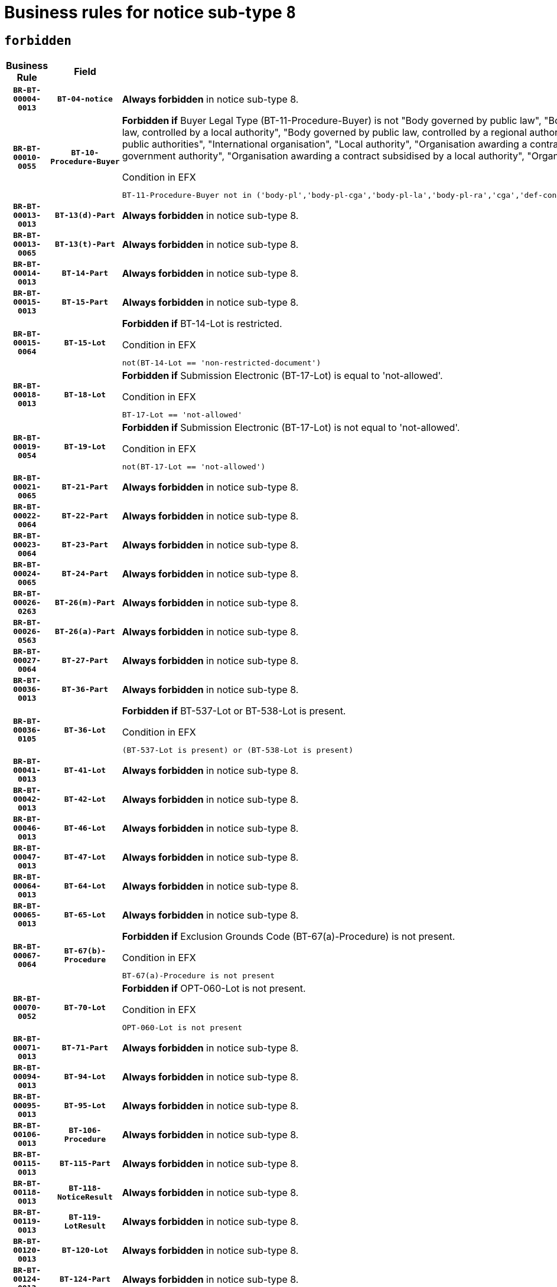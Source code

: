 = Business rules for notice sub-type `8`
:navtitle: Business Rules

== `forbidden`
[cols="<3,3,<6,>1", role="fixed-layout"]
|====
h| Business Rule h| Field h|Details h|Severity
h|`BR-BT-00004-0013`
h|`BT-04-notice`
a|

*Always forbidden* in notice sub-type 8.
|`ERROR`
h|`BR-BT-00010-0055`
h|`BT-10-Procedure-Buyer`
a|

*Forbidden if* Buyer Legal Type (BT-11-Procedure-Buyer) is not "Body governed by public law", "Body governed by public law, controlled by a central government authority", "Body governed by public law, controlled by a local authority", "Body governed by public law, controlled by a regional authority", "Central government authority", "Defence contractor", "EU institution, body or agency", "Group of public authorities", "International organisation", "Local authority", "Organisation awarding a contract subsidised by a contracting authority", "Organisation awarding a contract subsidised by a central government authority", "Organisation awarding a contract subsidised by a local authority", "Organisation awarding a contract subsidised by a regional authority" or "Regional authority".

.Condition in EFX
[source, EFX]
----
BT-11-Procedure-Buyer not in ('body-pl','body-pl-cga','body-pl-la','body-pl-ra','cga','def-cont','eu-ins-bod-ag','grp-p-aut','int-org','la','org-sub','org-sub-cga','org-sub-la','org-sub-ra','ra')
----
|`ERROR`
h|`BR-BT-00013-0013`
h|`BT-13(d)-Part`
a|

*Always forbidden* in notice sub-type 8.
|`ERROR`
h|`BR-BT-00013-0065`
h|`BT-13(t)-Part`
a|

*Always forbidden* in notice sub-type 8.
|`ERROR`
h|`BR-BT-00014-0013`
h|`BT-14-Part`
a|

*Always forbidden* in notice sub-type 8.
|`ERROR`
h|`BR-BT-00015-0013`
h|`BT-15-Part`
a|

*Always forbidden* in notice sub-type 8.
|`ERROR`
h|`BR-BT-00015-0064`
h|`BT-15-Lot`
a|

*Forbidden if* BT-14-Lot is restricted.

.Condition in EFX
[source, EFX]
----
not(BT-14-Lot == 'non-restricted-document')
----
|`ERROR`
h|`BR-BT-00018-0013`
h|`BT-18-Lot`
a|

*Forbidden if* Submission Electronic (BT-17-Lot) is equal to 'not-allowed'.

.Condition in EFX
[source, EFX]
----
BT-17-Lot == 'not-allowed'
----
|`ERROR`
h|`BR-BT-00019-0054`
h|`BT-19-Lot`
a|

*Forbidden if* Submission Electronic (BT-17-Lot) is not equal to 'not-allowed'.

.Condition in EFX
[source, EFX]
----
not(BT-17-Lot == 'not-allowed')
----
|`ERROR`
h|`BR-BT-00021-0065`
h|`BT-21-Part`
a|

*Always forbidden* in notice sub-type 8.
|`ERROR`
h|`BR-BT-00022-0064`
h|`BT-22-Part`
a|

*Always forbidden* in notice sub-type 8.
|`ERROR`
h|`BR-BT-00023-0064`
h|`BT-23-Part`
a|

*Always forbidden* in notice sub-type 8.
|`ERROR`
h|`BR-BT-00024-0065`
h|`BT-24-Part`
a|

*Always forbidden* in notice sub-type 8.
|`ERROR`
h|`BR-BT-00026-0263`
h|`BT-26(m)-Part`
a|

*Always forbidden* in notice sub-type 8.
|`ERROR`
h|`BR-BT-00026-0563`
h|`BT-26(a)-Part`
a|

*Always forbidden* in notice sub-type 8.
|`ERROR`
h|`BR-BT-00027-0064`
h|`BT-27-Part`
a|

*Always forbidden* in notice sub-type 8.
|`ERROR`
h|`BR-BT-00036-0013`
h|`BT-36-Part`
a|

*Always forbidden* in notice sub-type 8.
|`ERROR`
h|`BR-BT-00036-0105`
h|`BT-36-Lot`
a|

*Forbidden if* BT-537-Lot or BT-538-Lot is present.

.Condition in EFX
[source, EFX]
----
(BT-537-Lot is present) or (BT-538-Lot is present)
----
|`ERROR`
h|`BR-BT-00041-0013`
h|`BT-41-Lot`
a|

*Always forbidden* in notice sub-type 8.
|`ERROR`
h|`BR-BT-00042-0013`
h|`BT-42-Lot`
a|

*Always forbidden* in notice sub-type 8.
|`ERROR`
h|`BR-BT-00046-0013`
h|`BT-46-Lot`
a|

*Always forbidden* in notice sub-type 8.
|`ERROR`
h|`BR-BT-00047-0013`
h|`BT-47-Lot`
a|

*Always forbidden* in notice sub-type 8.
|`ERROR`
h|`BR-BT-00064-0013`
h|`BT-64-Lot`
a|

*Always forbidden* in notice sub-type 8.
|`ERROR`
h|`BR-BT-00065-0013`
h|`BT-65-Lot`
a|

*Always forbidden* in notice sub-type 8.
|`ERROR`
h|`BR-BT-00067-0064`
h|`BT-67(b)-Procedure`
a|

*Forbidden if* Exclusion Grounds Code (BT-67(a)-Procedure) is not present.

.Condition in EFX
[source, EFX]
----
BT-67(a)-Procedure is not present
----
|`ERROR`
h|`BR-BT-00070-0052`
h|`BT-70-Lot`
a|

*Forbidden if* OPT-060-Lot is not present.

.Condition in EFX
[source, EFX]
----
OPT-060-Lot is not present
----
|`ERROR`
h|`BR-BT-00071-0013`
h|`BT-71-Part`
a|

*Always forbidden* in notice sub-type 8.
|`ERROR`
h|`BR-BT-00094-0013`
h|`BT-94-Lot`
a|

*Always forbidden* in notice sub-type 8.
|`ERROR`
h|`BR-BT-00095-0013`
h|`BT-95-Lot`
a|

*Always forbidden* in notice sub-type 8.
|`ERROR`
h|`BR-BT-00106-0013`
h|`BT-106-Procedure`
a|

*Always forbidden* in notice sub-type 8.
|`ERROR`
h|`BR-BT-00115-0013`
h|`BT-115-Part`
a|

*Always forbidden* in notice sub-type 8.
|`ERROR`
h|`BR-BT-00118-0013`
h|`BT-118-NoticeResult`
a|

*Always forbidden* in notice sub-type 8.
|`ERROR`
h|`BR-BT-00119-0013`
h|`BT-119-LotResult`
a|

*Always forbidden* in notice sub-type 8.
|`ERROR`
h|`BR-BT-00120-0013`
h|`BT-120-Lot`
a|

*Always forbidden* in notice sub-type 8.
|`ERROR`
h|`BR-BT-00124-0013`
h|`BT-124-Part`
a|

*Always forbidden* in notice sub-type 8.
|`ERROR`
h|`BR-BT-00125-0013`
h|`BT-125(i)-Part`
a|

*Always forbidden* in notice sub-type 8.
|`ERROR`
h|`BR-BT-00130-0013`
h|`BT-130-Lot`
a|

*Forbidden if* the value chosen for BT-105-Lot is equal to 'Open'.

.Condition in EFX
[source, EFX]
----
BT-105-Procedure == 'open'
----
|`ERROR`
h|`BR-BT-00132-0013`
h|`BT-132(d)-Lot`
a|

*Always forbidden* in notice sub-type 8.
|`ERROR`
h|`BR-BT-00132-0065`
h|`BT-132(t)-Lot`
a|

*Always forbidden* in notice sub-type 8.
|`ERROR`
h|`BR-BT-00133-0013`
h|`BT-133-Lot`
a|

*Always forbidden* in notice sub-type 8.
|`ERROR`
h|`BR-BT-00134-0013`
h|`BT-134-Lot`
a|

*Always forbidden* in notice sub-type 8.
|`ERROR`
h|`BR-BT-00135-0013`
h|`BT-135-Procedure`
a|

*Always forbidden* in notice sub-type 8.
|`ERROR`
h|`BR-BT-00136-0013`
h|`BT-136-Procedure`
a|

*Always forbidden* in notice sub-type 8.
|`ERROR`
h|`BR-BT-00137-0013`
h|`BT-137-Part`
a|

*Always forbidden* in notice sub-type 8.
|`ERROR`
h|`BR-BT-00140-0063`
h|`BT-140-notice`
a|

*Forbidden if* Change Notice Version Identifier (BT-758-notice) is not present.

.Condition in EFX
[source, EFX]
----
BT-758-notice is not present
----
|`ERROR`
h|`BR-BT-00142-0013`
h|`BT-142-LotResult`
a|

*Always forbidden* in notice sub-type 8.
|`ERROR`
h|`BR-BT-00144-0013`
h|`BT-144-LotResult`
a|

*Always forbidden* in notice sub-type 8.
|`ERROR`
h|`BR-BT-00145-0013`
h|`BT-145-Contract`
a|

*Always forbidden* in notice sub-type 8.
|`ERROR`
h|`BR-BT-00150-0013`
h|`BT-150-Contract`
a|

*Always forbidden* in notice sub-type 8.
|`ERROR`
h|`BR-BT-00151-0013`
h|`BT-151-Contract`
a|

*Always forbidden* in notice sub-type 8.
|`ERROR`
h|`BR-BT-00156-0013`
h|`BT-156-NoticeResult`
a|

*Always forbidden* in notice sub-type 8.
|`ERROR`
h|`BR-BT-00160-0013`
h|`BT-160-Tender`
a|

*Always forbidden* in notice sub-type 8.
|`ERROR`
h|`BR-BT-00161-0013`
h|`BT-161-NoticeResult`
a|

*Always forbidden* in notice sub-type 8.
|`ERROR`
h|`BR-BT-00162-0013`
h|`BT-162-Tender`
a|

*Always forbidden* in notice sub-type 8.
|`ERROR`
h|`BR-BT-00163-0013`
h|`BT-163-Tender`
a|

*Always forbidden* in notice sub-type 8.
|`ERROR`
h|`BR-BT-00165-0013`
h|`BT-165-Organization-Company`
a|

*Always forbidden* in notice sub-type 8.
|`ERROR`
h|`BR-BT-00171-0013`
h|`BT-171-Tender`
a|

*Always forbidden* in notice sub-type 8.
|`ERROR`
h|`BR-BT-00191-0013`
h|`BT-191-Tender`
a|

*Always forbidden* in notice sub-type 8.
|`ERROR`
h|`BR-BT-00193-0013`
h|`BT-193-Tender`
a|

*Always forbidden* in notice sub-type 8.
|`ERROR`
h|`BR-BT-00195-0013`
h|`BT-195(BT-118)-NoticeResult`
a|

*Always forbidden* in notice sub-type 8.
|`ERROR`
h|`BR-BT-00195-0064`
h|`BT-195(BT-161)-NoticeResult`
a|

*Always forbidden* in notice sub-type 8.
|`ERROR`
h|`BR-BT-00195-0115`
h|`BT-195(BT-556)-NoticeResult`
a|

*Always forbidden* in notice sub-type 8.
|`ERROR`
h|`BR-BT-00195-0166`
h|`BT-195(BT-156)-NoticeResult`
a|

*Always forbidden* in notice sub-type 8.
|`ERROR`
h|`BR-BT-00195-0217`
h|`BT-195(BT-142)-LotResult`
a|

*Always forbidden* in notice sub-type 8.
|`ERROR`
h|`BR-BT-00195-0267`
h|`BT-195(BT-710)-LotResult`
a|

*Always forbidden* in notice sub-type 8.
|`ERROR`
h|`BR-BT-00195-0318`
h|`BT-195(BT-711)-LotResult`
a|

*Always forbidden* in notice sub-type 8.
|`ERROR`
h|`BR-BT-00195-0369`
h|`BT-195(BT-709)-LotResult`
a|

*Always forbidden* in notice sub-type 8.
|`ERROR`
h|`BR-BT-00195-0420`
h|`BT-195(BT-712)-LotResult`
a|

*Always forbidden* in notice sub-type 8.
|`ERROR`
h|`BR-BT-00195-0470`
h|`BT-195(BT-144)-LotResult`
a|

*Always forbidden* in notice sub-type 8.
|`ERROR`
h|`BR-BT-00195-0520`
h|`BT-195(BT-760)-LotResult`
a|

*Always forbidden* in notice sub-type 8.
|`ERROR`
h|`BR-BT-00195-0571`
h|`BT-195(BT-759)-LotResult`
a|

*Always forbidden* in notice sub-type 8.
|`ERROR`
h|`BR-BT-00195-0622`
h|`BT-195(BT-171)-Tender`
a|

*Always forbidden* in notice sub-type 8.
|`ERROR`
h|`BR-BT-00195-0673`
h|`BT-195(BT-193)-Tender`
a|

*Always forbidden* in notice sub-type 8.
|`ERROR`
h|`BR-BT-00195-0724`
h|`BT-195(BT-720)-Tender`
a|

*Always forbidden* in notice sub-type 8.
|`ERROR`
h|`BR-BT-00195-0775`
h|`BT-195(BT-162)-Tender`
a|

*Always forbidden* in notice sub-type 8.
|`ERROR`
h|`BR-BT-00195-0826`
h|`BT-195(BT-160)-Tender`
a|

*Always forbidden* in notice sub-type 8.
|`ERROR`
h|`BR-BT-00195-0877`
h|`BT-195(BT-163)-Tender`
a|

*Always forbidden* in notice sub-type 8.
|`ERROR`
h|`BR-BT-00195-0928`
h|`BT-195(BT-191)-Tender`
a|

*Always forbidden* in notice sub-type 8.
|`ERROR`
h|`BR-BT-00195-0979`
h|`BT-195(BT-553)-Tender`
a|

*Always forbidden* in notice sub-type 8.
|`ERROR`
h|`BR-BT-00195-1030`
h|`BT-195(BT-554)-Tender`
a|

*Always forbidden* in notice sub-type 8.
|`ERROR`
h|`BR-BT-00195-1081`
h|`BT-195(BT-555)-Tender`
a|

*Always forbidden* in notice sub-type 8.
|`ERROR`
h|`BR-BT-00195-1132`
h|`BT-195(BT-773)-Tender`
a|

*Always forbidden* in notice sub-type 8.
|`ERROR`
h|`BR-BT-00195-1183`
h|`BT-195(BT-731)-Tender`
a|

*Always forbidden* in notice sub-type 8.
|`ERROR`
h|`BR-BT-00195-1234`
h|`BT-195(BT-730)-Tender`
a|

*Always forbidden* in notice sub-type 8.
|`ERROR`
h|`BR-BT-00195-1438`
h|`BT-195(BT-09)-Procedure`
a|

*Always forbidden* in notice sub-type 8.
|`ERROR`
h|`BR-BT-00195-1489`
h|`BT-195(BT-105)-Procedure`
a|

*Always forbidden* in notice sub-type 8.
|`ERROR`
h|`BR-BT-00195-1540`
h|`BT-195(BT-88)-Procedure`
a|

*Always forbidden* in notice sub-type 8.
|`ERROR`
h|`BR-BT-00195-1591`
h|`BT-195(BT-106)-Procedure`
a|

*Always forbidden* in notice sub-type 8.
|`ERROR`
h|`BR-BT-00195-1642`
h|`BT-195(BT-1351)-Procedure`
a|

*Always forbidden* in notice sub-type 8.
|`ERROR`
h|`BR-BT-00195-1693`
h|`BT-195(BT-136)-Procedure`
a|

*Always forbidden* in notice sub-type 8.
|`ERROR`
h|`BR-BT-00195-1744`
h|`BT-195(BT-1252)-Procedure`
a|

*Always forbidden* in notice sub-type 8.
|`ERROR`
h|`BR-BT-00195-1795`
h|`BT-195(BT-135)-Procedure`
a|

*Always forbidden* in notice sub-type 8.
|`ERROR`
h|`BR-BT-00195-1846`
h|`BT-195(BT-733)-LotsGroup`
a|

*Always forbidden* in notice sub-type 8.
|`ERROR`
h|`BR-BT-00195-1897`
h|`BT-195(BT-543)-LotsGroup`
a|

*Always forbidden* in notice sub-type 8.
|`ERROR`
h|`BR-BT-00195-1948`
h|`BT-195(BT-5421)-LotsGroup`
a|

*Always forbidden* in notice sub-type 8.
|`ERROR`
h|`BR-BT-00195-1999`
h|`BT-195(BT-5422)-LotsGroup`
a|

*Always forbidden* in notice sub-type 8.
|`ERROR`
h|`BR-BT-00195-2050`
h|`BT-195(BT-5423)-LotsGroup`
a|

*Always forbidden* in notice sub-type 8.
|`ERROR`
h|`BR-BT-00195-2152`
h|`BT-195(BT-734)-LotsGroup`
a|

*Always forbidden* in notice sub-type 8.
|`ERROR`
h|`BR-BT-00195-2203`
h|`BT-195(BT-539)-LotsGroup`
a|

*Always forbidden* in notice sub-type 8.
|`ERROR`
h|`BR-BT-00195-2254`
h|`BT-195(BT-540)-LotsGroup`
a|

*Always forbidden* in notice sub-type 8.
|`ERROR`
h|`BR-BT-00195-2305`
h|`BT-195(BT-733)-Lot`
a|

*Always forbidden* in notice sub-type 8.
|`ERROR`
h|`BR-BT-00195-2356`
h|`BT-195(BT-543)-Lot`
a|

*Always forbidden* in notice sub-type 8.
|`ERROR`
h|`BR-BT-00195-2407`
h|`BT-195(BT-5421)-Lot`
a|

*Always forbidden* in notice sub-type 8.
|`ERROR`
h|`BR-BT-00195-2458`
h|`BT-195(BT-5422)-Lot`
a|

*Always forbidden* in notice sub-type 8.
|`ERROR`
h|`BR-BT-00195-2509`
h|`BT-195(BT-5423)-Lot`
a|

*Always forbidden* in notice sub-type 8.
|`ERROR`
h|`BR-BT-00195-2611`
h|`BT-195(BT-734)-Lot`
a|

*Always forbidden* in notice sub-type 8.
|`ERROR`
h|`BR-BT-00195-2662`
h|`BT-195(BT-539)-Lot`
a|

*Always forbidden* in notice sub-type 8.
|`ERROR`
h|`BR-BT-00195-2713`
h|`BT-195(BT-540)-Lot`
a|

*Always forbidden* in notice sub-type 8.
|`ERROR`
h|`BR-BT-00195-2817`
h|`BT-195(BT-635)-LotResult`
a|

*Always forbidden* in notice sub-type 8.
|`ERROR`
h|`BR-BT-00195-2867`
h|`BT-195(BT-636)-LotResult`
a|

*Always forbidden* in notice sub-type 8.
|`ERROR`
h|`BR-BT-00195-2971`
h|`BT-195(BT-1118)-NoticeResult`
a|

*Always forbidden* in notice sub-type 8.
|`ERROR`
h|`BR-BT-00195-3023`
h|`BT-195(BT-1561)-NoticeResult`
a|

*Always forbidden* in notice sub-type 8.
|`ERROR`
h|`BR-BT-00195-3077`
h|`BT-195(BT-660)-LotResult`
a|

*Always forbidden* in notice sub-type 8.
|`ERROR`
h|`BR-BT-00195-3212`
h|`BT-195(BT-541)-LotsGroup-Weight`
a|

*Always forbidden* in notice sub-type 8.
|`ERROR`
h|`BR-BT-00195-3262`
h|`BT-195(BT-541)-Lot-Weight`
a|

*Always forbidden* in notice sub-type 8.
|`ERROR`
h|`BR-BT-00195-3312`
h|`BT-195(BT-541)-LotsGroup-Fixed`
a|

*Always forbidden* in notice sub-type 8.
|`ERROR`
h|`BR-BT-00195-3362`
h|`BT-195(BT-541)-Lot-Fixed`
a|

*Always forbidden* in notice sub-type 8.
|`ERROR`
h|`BR-BT-00195-3412`
h|`BT-195(BT-541)-LotsGroup-Threshold`
a|

*Always forbidden* in notice sub-type 8.
|`ERROR`
h|`BR-BT-00195-3462`
h|`BT-195(BT-541)-Lot-Threshold`
a|

*Always forbidden* in notice sub-type 8.
|`ERROR`
h|`BR-BT-00196-0013`
h|`BT-196(BT-118)-NoticeResult`
a|

*Always forbidden* in notice sub-type 8.
|`ERROR`
h|`BR-BT-00196-0065`
h|`BT-196(BT-161)-NoticeResult`
a|

*Always forbidden* in notice sub-type 8.
|`ERROR`
h|`BR-BT-00196-0117`
h|`BT-196(BT-556)-NoticeResult`
a|

*Always forbidden* in notice sub-type 8.
|`ERROR`
h|`BR-BT-00196-0169`
h|`BT-196(BT-156)-NoticeResult`
a|

*Always forbidden* in notice sub-type 8.
|`ERROR`
h|`BR-BT-00196-0221`
h|`BT-196(BT-142)-LotResult`
a|

*Always forbidden* in notice sub-type 8.
|`ERROR`
h|`BR-BT-00196-0273`
h|`BT-196(BT-710)-LotResult`
a|

*Always forbidden* in notice sub-type 8.
|`ERROR`
h|`BR-BT-00196-0325`
h|`BT-196(BT-711)-LotResult`
a|

*Always forbidden* in notice sub-type 8.
|`ERROR`
h|`BR-BT-00196-0377`
h|`BT-196(BT-709)-LotResult`
a|

*Always forbidden* in notice sub-type 8.
|`ERROR`
h|`BR-BT-00196-0429`
h|`BT-196(BT-712)-LotResult`
a|

*Always forbidden* in notice sub-type 8.
|`ERROR`
h|`BR-BT-00196-0481`
h|`BT-196(BT-144)-LotResult`
a|

*Always forbidden* in notice sub-type 8.
|`ERROR`
h|`BR-BT-00196-0533`
h|`BT-196(BT-760)-LotResult`
a|

*Always forbidden* in notice sub-type 8.
|`ERROR`
h|`BR-BT-00196-0585`
h|`BT-196(BT-759)-LotResult`
a|

*Always forbidden* in notice sub-type 8.
|`ERROR`
h|`BR-BT-00196-0637`
h|`BT-196(BT-171)-Tender`
a|

*Always forbidden* in notice sub-type 8.
|`ERROR`
h|`BR-BT-00196-0689`
h|`BT-196(BT-193)-Tender`
a|

*Always forbidden* in notice sub-type 8.
|`ERROR`
h|`BR-BT-00196-0741`
h|`BT-196(BT-720)-Tender`
a|

*Always forbidden* in notice sub-type 8.
|`ERROR`
h|`BR-BT-00196-0793`
h|`BT-196(BT-162)-Tender`
a|

*Always forbidden* in notice sub-type 8.
|`ERROR`
h|`BR-BT-00196-0845`
h|`BT-196(BT-160)-Tender`
a|

*Always forbidden* in notice sub-type 8.
|`ERROR`
h|`BR-BT-00196-0897`
h|`BT-196(BT-163)-Tender`
a|

*Always forbidden* in notice sub-type 8.
|`ERROR`
h|`BR-BT-00196-0949`
h|`BT-196(BT-191)-Tender`
a|

*Always forbidden* in notice sub-type 8.
|`ERROR`
h|`BR-BT-00196-1001`
h|`BT-196(BT-553)-Tender`
a|

*Always forbidden* in notice sub-type 8.
|`ERROR`
h|`BR-BT-00196-1053`
h|`BT-196(BT-554)-Tender`
a|

*Always forbidden* in notice sub-type 8.
|`ERROR`
h|`BR-BT-00196-1105`
h|`BT-196(BT-555)-Tender`
a|

*Always forbidden* in notice sub-type 8.
|`ERROR`
h|`BR-BT-00196-1157`
h|`BT-196(BT-773)-Tender`
a|

*Always forbidden* in notice sub-type 8.
|`ERROR`
h|`BR-BT-00196-1209`
h|`BT-196(BT-731)-Tender`
a|

*Always forbidden* in notice sub-type 8.
|`ERROR`
h|`BR-BT-00196-1261`
h|`BT-196(BT-730)-Tender`
a|

*Always forbidden* in notice sub-type 8.
|`ERROR`
h|`BR-BT-00196-1469`
h|`BT-196(BT-09)-Procedure`
a|

*Always forbidden* in notice sub-type 8.
|`ERROR`
h|`BR-BT-00196-1521`
h|`BT-196(BT-105)-Procedure`
a|

*Always forbidden* in notice sub-type 8.
|`ERROR`
h|`BR-BT-00196-1573`
h|`BT-196(BT-88)-Procedure`
a|

*Always forbidden* in notice sub-type 8.
|`ERROR`
h|`BR-BT-00196-1625`
h|`BT-196(BT-106)-Procedure`
a|

*Always forbidden* in notice sub-type 8.
|`ERROR`
h|`BR-BT-00196-1677`
h|`BT-196(BT-1351)-Procedure`
a|

*Always forbidden* in notice sub-type 8.
|`ERROR`
h|`BR-BT-00196-1729`
h|`BT-196(BT-136)-Procedure`
a|

*Always forbidden* in notice sub-type 8.
|`ERROR`
h|`BR-BT-00196-1781`
h|`BT-196(BT-1252)-Procedure`
a|

*Always forbidden* in notice sub-type 8.
|`ERROR`
h|`BR-BT-00196-1833`
h|`BT-196(BT-135)-Procedure`
a|

*Always forbidden* in notice sub-type 8.
|`ERROR`
h|`BR-BT-00196-1885`
h|`BT-196(BT-733)-LotsGroup`
a|

*Always forbidden* in notice sub-type 8.
|`ERROR`
h|`BR-BT-00196-1937`
h|`BT-196(BT-543)-LotsGroup`
a|

*Always forbidden* in notice sub-type 8.
|`ERROR`
h|`BR-BT-00196-1989`
h|`BT-196(BT-5421)-LotsGroup`
a|

*Always forbidden* in notice sub-type 8.
|`ERROR`
h|`BR-BT-00196-2041`
h|`BT-196(BT-5422)-LotsGroup`
a|

*Always forbidden* in notice sub-type 8.
|`ERROR`
h|`BR-BT-00196-2093`
h|`BT-196(BT-5423)-LotsGroup`
a|

*Always forbidden* in notice sub-type 8.
|`ERROR`
h|`BR-BT-00196-2197`
h|`BT-196(BT-734)-LotsGroup`
a|

*Always forbidden* in notice sub-type 8.
|`ERROR`
h|`BR-BT-00196-2249`
h|`BT-196(BT-539)-LotsGroup`
a|

*Always forbidden* in notice sub-type 8.
|`ERROR`
h|`BR-BT-00196-2301`
h|`BT-196(BT-540)-LotsGroup`
a|

*Always forbidden* in notice sub-type 8.
|`ERROR`
h|`BR-BT-00196-2353`
h|`BT-196(BT-733)-Lot`
a|

*Always forbidden* in notice sub-type 8.
|`ERROR`
h|`BR-BT-00196-2405`
h|`BT-196(BT-543)-Lot`
a|

*Always forbidden* in notice sub-type 8.
|`ERROR`
h|`BR-BT-00196-2457`
h|`BT-196(BT-5421)-Lot`
a|

*Always forbidden* in notice sub-type 8.
|`ERROR`
h|`BR-BT-00196-2509`
h|`BT-196(BT-5422)-Lot`
a|

*Always forbidden* in notice sub-type 8.
|`ERROR`
h|`BR-BT-00196-2561`
h|`BT-196(BT-5423)-Lot`
a|

*Always forbidden* in notice sub-type 8.
|`ERROR`
h|`BR-BT-00196-2665`
h|`BT-196(BT-734)-Lot`
a|

*Always forbidden* in notice sub-type 8.
|`ERROR`
h|`BR-BT-00196-2717`
h|`BT-196(BT-539)-Lot`
a|

*Always forbidden* in notice sub-type 8.
|`ERROR`
h|`BR-BT-00196-2769`
h|`BT-196(BT-540)-Lot`
a|

*Always forbidden* in notice sub-type 8.
|`ERROR`
h|`BR-BT-00196-3536`
h|`BT-196(BT-635)-LotResult`
a|

*Always forbidden* in notice sub-type 8.
|`ERROR`
h|`BR-BT-00196-3586`
h|`BT-196(BT-636)-LotResult`
a|

*Always forbidden* in notice sub-type 8.
|`ERROR`
h|`BR-BT-00196-3664`
h|`BT-196(BT-1118)-NoticeResult`
a|

*Always forbidden* in notice sub-type 8.
|`ERROR`
h|`BR-BT-00196-3724`
h|`BT-196(BT-1561)-NoticeResult`
a|

*Always forbidden* in notice sub-type 8.
|`ERROR`
h|`BR-BT-00196-4083`
h|`BT-196(BT-660)-LotResult`
a|

*Always forbidden* in notice sub-type 8.
|`ERROR`
h|`BR-BT-00196-4212`
h|`BT-196(BT-541)-LotsGroup-Weight`
a|

*Always forbidden* in notice sub-type 8.
|`ERROR`
h|`BR-BT-00196-4257`
h|`BT-196(BT-541)-Lot-Weight`
a|

*Always forbidden* in notice sub-type 8.
|`ERROR`
h|`BR-BT-00196-4312`
h|`BT-196(BT-541)-LotsGroup-Fixed`
a|

*Always forbidden* in notice sub-type 8.
|`ERROR`
h|`BR-BT-00196-4357`
h|`BT-196(BT-541)-Lot-Fixed`
a|

*Always forbidden* in notice sub-type 8.
|`ERROR`
h|`BR-BT-00196-4412`
h|`BT-196(BT-541)-LotsGroup-Threshold`
a|

*Always forbidden* in notice sub-type 8.
|`ERROR`
h|`BR-BT-00196-4457`
h|`BT-196(BT-541)-Lot-Threshold`
a|

*Always forbidden* in notice sub-type 8.
|`ERROR`
h|`BR-BT-00197-0013`
h|`BT-197(BT-118)-NoticeResult`
a|

*Always forbidden* in notice sub-type 8.
|`ERROR`
h|`BR-BT-00197-0064`
h|`BT-197(BT-161)-NoticeResult`
a|

*Always forbidden* in notice sub-type 8.
|`ERROR`
h|`BR-BT-00197-0115`
h|`BT-197(BT-556)-NoticeResult`
a|

*Always forbidden* in notice sub-type 8.
|`ERROR`
h|`BR-BT-00197-0166`
h|`BT-197(BT-156)-NoticeResult`
a|

*Always forbidden* in notice sub-type 8.
|`ERROR`
h|`BR-BT-00197-0217`
h|`BT-197(BT-142)-LotResult`
a|

*Always forbidden* in notice sub-type 8.
|`ERROR`
h|`BR-BT-00197-0268`
h|`BT-197(BT-710)-LotResult`
a|

*Always forbidden* in notice sub-type 8.
|`ERROR`
h|`BR-BT-00197-0319`
h|`BT-197(BT-711)-LotResult`
a|

*Always forbidden* in notice sub-type 8.
|`ERROR`
h|`BR-BT-00197-0370`
h|`BT-197(BT-709)-LotResult`
a|

*Always forbidden* in notice sub-type 8.
|`ERROR`
h|`BR-BT-00197-0421`
h|`BT-197(BT-712)-LotResult`
a|

*Always forbidden* in notice sub-type 8.
|`ERROR`
h|`BR-BT-00197-0472`
h|`BT-197(BT-144)-LotResult`
a|

*Always forbidden* in notice sub-type 8.
|`ERROR`
h|`BR-BT-00197-0523`
h|`BT-197(BT-760)-LotResult`
a|

*Always forbidden* in notice sub-type 8.
|`ERROR`
h|`BR-BT-00197-0574`
h|`BT-197(BT-759)-LotResult`
a|

*Always forbidden* in notice sub-type 8.
|`ERROR`
h|`BR-BT-00197-0625`
h|`BT-197(BT-171)-Tender`
a|

*Always forbidden* in notice sub-type 8.
|`ERROR`
h|`BR-BT-00197-0676`
h|`BT-197(BT-193)-Tender`
a|

*Always forbidden* in notice sub-type 8.
|`ERROR`
h|`BR-BT-00197-0727`
h|`BT-197(BT-720)-Tender`
a|

*Always forbidden* in notice sub-type 8.
|`ERROR`
h|`BR-BT-00197-0778`
h|`BT-197(BT-162)-Tender`
a|

*Always forbidden* in notice sub-type 8.
|`ERROR`
h|`BR-BT-00197-0829`
h|`BT-197(BT-160)-Tender`
a|

*Always forbidden* in notice sub-type 8.
|`ERROR`
h|`BR-BT-00197-0880`
h|`BT-197(BT-163)-Tender`
a|

*Always forbidden* in notice sub-type 8.
|`ERROR`
h|`BR-BT-00197-0931`
h|`BT-197(BT-191)-Tender`
a|

*Always forbidden* in notice sub-type 8.
|`ERROR`
h|`BR-BT-00197-0982`
h|`BT-197(BT-553)-Tender`
a|

*Always forbidden* in notice sub-type 8.
|`ERROR`
h|`BR-BT-00197-1033`
h|`BT-197(BT-554)-Tender`
a|

*Always forbidden* in notice sub-type 8.
|`ERROR`
h|`BR-BT-00197-1084`
h|`BT-197(BT-555)-Tender`
a|

*Always forbidden* in notice sub-type 8.
|`ERROR`
h|`BR-BT-00197-1135`
h|`BT-197(BT-773)-Tender`
a|

*Always forbidden* in notice sub-type 8.
|`ERROR`
h|`BR-BT-00197-1186`
h|`BT-197(BT-731)-Tender`
a|

*Always forbidden* in notice sub-type 8.
|`ERROR`
h|`BR-BT-00197-1237`
h|`BT-197(BT-730)-Tender`
a|

*Always forbidden* in notice sub-type 8.
|`ERROR`
h|`BR-BT-00197-1441`
h|`BT-197(BT-09)-Procedure`
a|

*Always forbidden* in notice sub-type 8.
|`ERROR`
h|`BR-BT-00197-1492`
h|`BT-197(BT-105)-Procedure`
a|

*Always forbidden* in notice sub-type 8.
|`ERROR`
h|`BR-BT-00197-1543`
h|`BT-197(BT-88)-Procedure`
a|

*Always forbidden* in notice sub-type 8.
|`ERROR`
h|`BR-BT-00197-1594`
h|`BT-197(BT-106)-Procedure`
a|

*Always forbidden* in notice sub-type 8.
|`ERROR`
h|`BR-BT-00197-1645`
h|`BT-197(BT-1351)-Procedure`
a|

*Always forbidden* in notice sub-type 8.
|`ERROR`
h|`BR-BT-00197-1696`
h|`BT-197(BT-136)-Procedure`
a|

*Always forbidden* in notice sub-type 8.
|`ERROR`
h|`BR-BT-00197-1747`
h|`BT-197(BT-1252)-Procedure`
a|

*Always forbidden* in notice sub-type 8.
|`ERROR`
h|`BR-BT-00197-1798`
h|`BT-197(BT-135)-Procedure`
a|

*Always forbidden* in notice sub-type 8.
|`ERROR`
h|`BR-BT-00197-1849`
h|`BT-197(BT-733)-LotsGroup`
a|

*Always forbidden* in notice sub-type 8.
|`ERROR`
h|`BR-BT-00197-1900`
h|`BT-197(BT-543)-LotsGroup`
a|

*Always forbidden* in notice sub-type 8.
|`ERROR`
h|`BR-BT-00197-1951`
h|`BT-197(BT-5421)-LotsGroup`
a|

*Always forbidden* in notice sub-type 8.
|`ERROR`
h|`BR-BT-00197-2002`
h|`BT-197(BT-5422)-LotsGroup`
a|

*Always forbidden* in notice sub-type 8.
|`ERROR`
h|`BR-BT-00197-2053`
h|`BT-197(BT-5423)-LotsGroup`
a|

*Always forbidden* in notice sub-type 8.
|`ERROR`
h|`BR-BT-00197-2155`
h|`BT-197(BT-734)-LotsGroup`
a|

*Always forbidden* in notice sub-type 8.
|`ERROR`
h|`BR-BT-00197-2206`
h|`BT-197(BT-539)-LotsGroup`
a|

*Always forbidden* in notice sub-type 8.
|`ERROR`
h|`BR-BT-00197-2257`
h|`BT-197(BT-540)-LotsGroup`
a|

*Always forbidden* in notice sub-type 8.
|`ERROR`
h|`BR-BT-00197-2308`
h|`BT-197(BT-733)-Lot`
a|

*Always forbidden* in notice sub-type 8.
|`ERROR`
h|`BR-BT-00197-2359`
h|`BT-197(BT-543)-Lot`
a|

*Always forbidden* in notice sub-type 8.
|`ERROR`
h|`BR-BT-00197-2410`
h|`BT-197(BT-5421)-Lot`
a|

*Always forbidden* in notice sub-type 8.
|`ERROR`
h|`BR-BT-00197-2461`
h|`BT-197(BT-5422)-Lot`
a|

*Always forbidden* in notice sub-type 8.
|`ERROR`
h|`BR-BT-00197-2512`
h|`BT-197(BT-5423)-Lot`
a|

*Always forbidden* in notice sub-type 8.
|`ERROR`
h|`BR-BT-00197-2614`
h|`BT-197(BT-734)-Lot`
a|

*Always forbidden* in notice sub-type 8.
|`ERROR`
h|`BR-BT-00197-2665`
h|`BT-197(BT-539)-Lot`
a|

*Always forbidden* in notice sub-type 8.
|`ERROR`
h|`BR-BT-00197-2716`
h|`BT-197(BT-540)-Lot`
a|

*Always forbidden* in notice sub-type 8.
|`ERROR`
h|`BR-BT-00197-3538`
h|`BT-197(BT-635)-LotResult`
a|

*Always forbidden* in notice sub-type 8.
|`ERROR`
h|`BR-BT-00197-3588`
h|`BT-197(BT-636)-LotResult`
a|

*Always forbidden* in notice sub-type 8.
|`ERROR`
h|`BR-BT-00197-3666`
h|`BT-197(BT-1118)-NoticeResult`
a|

*Always forbidden* in notice sub-type 8.
|`ERROR`
h|`BR-BT-00197-3727`
h|`BT-197(BT-1561)-NoticeResult`
a|

*Always forbidden* in notice sub-type 8.
|`ERROR`
h|`BR-BT-00197-4089`
h|`BT-197(BT-660)-LotResult`
a|

*Always forbidden* in notice sub-type 8.
|`ERROR`
h|`BR-BT-00197-4212`
h|`BT-197(BT-541)-LotsGroup-Weight`
a|

*Always forbidden* in notice sub-type 8.
|`ERROR`
h|`BR-BT-00197-4257`
h|`BT-197(BT-541)-Lot-Weight`
a|

*Always forbidden* in notice sub-type 8.
|`ERROR`
h|`BR-BT-00197-4823`
h|`BT-197(BT-541)-LotsGroup-Fixed`
a|

*Always forbidden* in notice sub-type 8.
|`ERROR`
h|`BR-BT-00197-4858`
h|`BT-197(BT-541)-Lot-Fixed`
a|

*Always forbidden* in notice sub-type 8.
|`ERROR`
h|`BR-BT-00197-4893`
h|`BT-197(BT-541)-LotsGroup-Threshold`
a|

*Always forbidden* in notice sub-type 8.
|`ERROR`
h|`BR-BT-00197-4928`
h|`BT-197(BT-541)-Lot-Threshold`
a|

*Always forbidden* in notice sub-type 8.
|`ERROR`
h|`BR-BT-00198-0013`
h|`BT-198(BT-118)-NoticeResult`
a|

*Always forbidden* in notice sub-type 8.
|`ERROR`
h|`BR-BT-00198-0065`
h|`BT-198(BT-161)-NoticeResult`
a|

*Always forbidden* in notice sub-type 8.
|`ERROR`
h|`BR-BT-00198-0117`
h|`BT-198(BT-556)-NoticeResult`
a|

*Always forbidden* in notice sub-type 8.
|`ERROR`
h|`BR-BT-00198-0169`
h|`BT-198(BT-156)-NoticeResult`
a|

*Always forbidden* in notice sub-type 8.
|`ERROR`
h|`BR-BT-00198-0221`
h|`BT-198(BT-142)-LotResult`
a|

*Always forbidden* in notice sub-type 8.
|`ERROR`
h|`BR-BT-00198-0273`
h|`BT-198(BT-710)-LotResult`
a|

*Always forbidden* in notice sub-type 8.
|`ERROR`
h|`BR-BT-00198-0325`
h|`BT-198(BT-711)-LotResult`
a|

*Always forbidden* in notice sub-type 8.
|`ERROR`
h|`BR-BT-00198-0377`
h|`BT-198(BT-709)-LotResult`
a|

*Always forbidden* in notice sub-type 8.
|`ERROR`
h|`BR-BT-00198-0429`
h|`BT-198(BT-712)-LotResult`
a|

*Always forbidden* in notice sub-type 8.
|`ERROR`
h|`BR-BT-00198-0481`
h|`BT-198(BT-144)-LotResult`
a|

*Always forbidden* in notice sub-type 8.
|`ERROR`
h|`BR-BT-00198-0533`
h|`BT-198(BT-760)-LotResult`
a|

*Always forbidden* in notice sub-type 8.
|`ERROR`
h|`BR-BT-00198-0585`
h|`BT-198(BT-759)-LotResult`
a|

*Always forbidden* in notice sub-type 8.
|`ERROR`
h|`BR-BT-00198-0637`
h|`BT-198(BT-171)-Tender`
a|

*Always forbidden* in notice sub-type 8.
|`ERROR`
h|`BR-BT-00198-0689`
h|`BT-198(BT-193)-Tender`
a|

*Always forbidden* in notice sub-type 8.
|`ERROR`
h|`BR-BT-00198-0741`
h|`BT-198(BT-720)-Tender`
a|

*Always forbidden* in notice sub-type 8.
|`ERROR`
h|`BR-BT-00198-0793`
h|`BT-198(BT-162)-Tender`
a|

*Always forbidden* in notice sub-type 8.
|`ERROR`
h|`BR-BT-00198-0845`
h|`BT-198(BT-160)-Tender`
a|

*Always forbidden* in notice sub-type 8.
|`ERROR`
h|`BR-BT-00198-0897`
h|`BT-198(BT-163)-Tender`
a|

*Always forbidden* in notice sub-type 8.
|`ERROR`
h|`BR-BT-00198-0949`
h|`BT-198(BT-191)-Tender`
a|

*Always forbidden* in notice sub-type 8.
|`ERROR`
h|`BR-BT-00198-1001`
h|`BT-198(BT-553)-Tender`
a|

*Always forbidden* in notice sub-type 8.
|`ERROR`
h|`BR-BT-00198-1053`
h|`BT-198(BT-554)-Tender`
a|

*Always forbidden* in notice sub-type 8.
|`ERROR`
h|`BR-BT-00198-1105`
h|`BT-198(BT-555)-Tender`
a|

*Always forbidden* in notice sub-type 8.
|`ERROR`
h|`BR-BT-00198-1157`
h|`BT-198(BT-773)-Tender`
a|

*Always forbidden* in notice sub-type 8.
|`ERROR`
h|`BR-BT-00198-1209`
h|`BT-198(BT-731)-Tender`
a|

*Always forbidden* in notice sub-type 8.
|`ERROR`
h|`BR-BT-00198-1261`
h|`BT-198(BT-730)-Tender`
a|

*Always forbidden* in notice sub-type 8.
|`ERROR`
h|`BR-BT-00198-1469`
h|`BT-198(BT-09)-Procedure`
a|

*Always forbidden* in notice sub-type 8.
|`ERROR`
h|`BR-BT-00198-1521`
h|`BT-198(BT-105)-Procedure`
a|

*Always forbidden* in notice sub-type 8.
|`ERROR`
h|`BR-BT-00198-1573`
h|`BT-198(BT-88)-Procedure`
a|

*Always forbidden* in notice sub-type 8.
|`ERROR`
h|`BR-BT-00198-1625`
h|`BT-198(BT-106)-Procedure`
a|

*Always forbidden* in notice sub-type 8.
|`ERROR`
h|`BR-BT-00198-1677`
h|`BT-198(BT-1351)-Procedure`
a|

*Always forbidden* in notice sub-type 8.
|`ERROR`
h|`BR-BT-00198-1729`
h|`BT-198(BT-136)-Procedure`
a|

*Always forbidden* in notice sub-type 8.
|`ERROR`
h|`BR-BT-00198-1781`
h|`BT-198(BT-1252)-Procedure`
a|

*Always forbidden* in notice sub-type 8.
|`ERROR`
h|`BR-BT-00198-1833`
h|`BT-198(BT-135)-Procedure`
a|

*Always forbidden* in notice sub-type 8.
|`ERROR`
h|`BR-BT-00198-1885`
h|`BT-198(BT-733)-LotsGroup`
a|

*Always forbidden* in notice sub-type 8.
|`ERROR`
h|`BR-BT-00198-1937`
h|`BT-198(BT-543)-LotsGroup`
a|

*Always forbidden* in notice sub-type 8.
|`ERROR`
h|`BR-BT-00198-1989`
h|`BT-198(BT-5421)-LotsGroup`
a|

*Always forbidden* in notice sub-type 8.
|`ERROR`
h|`BR-BT-00198-2041`
h|`BT-198(BT-5422)-LotsGroup`
a|

*Always forbidden* in notice sub-type 8.
|`ERROR`
h|`BR-BT-00198-2093`
h|`BT-198(BT-5423)-LotsGroup`
a|

*Always forbidden* in notice sub-type 8.
|`ERROR`
h|`BR-BT-00198-2197`
h|`BT-198(BT-734)-LotsGroup`
a|

*Always forbidden* in notice sub-type 8.
|`ERROR`
h|`BR-BT-00198-2249`
h|`BT-198(BT-539)-LotsGroup`
a|

*Always forbidden* in notice sub-type 8.
|`ERROR`
h|`BR-BT-00198-2301`
h|`BT-198(BT-540)-LotsGroup`
a|

*Always forbidden* in notice sub-type 8.
|`ERROR`
h|`BR-BT-00198-2353`
h|`BT-198(BT-733)-Lot`
a|

*Always forbidden* in notice sub-type 8.
|`ERROR`
h|`BR-BT-00198-2405`
h|`BT-198(BT-543)-Lot`
a|

*Always forbidden* in notice sub-type 8.
|`ERROR`
h|`BR-BT-00198-2457`
h|`BT-198(BT-5421)-Lot`
a|

*Always forbidden* in notice sub-type 8.
|`ERROR`
h|`BR-BT-00198-2509`
h|`BT-198(BT-5422)-Lot`
a|

*Always forbidden* in notice sub-type 8.
|`ERROR`
h|`BR-BT-00198-2561`
h|`BT-198(BT-5423)-Lot`
a|

*Always forbidden* in notice sub-type 8.
|`ERROR`
h|`BR-BT-00198-2665`
h|`BT-198(BT-734)-Lot`
a|

*Always forbidden* in notice sub-type 8.
|`ERROR`
h|`BR-BT-00198-2717`
h|`BT-198(BT-539)-Lot`
a|

*Always forbidden* in notice sub-type 8.
|`ERROR`
h|`BR-BT-00198-2769`
h|`BT-198(BT-540)-Lot`
a|

*Always forbidden* in notice sub-type 8.
|`ERROR`
h|`BR-BT-00198-4114`
h|`BT-198(BT-635)-LotResult`
a|

*Always forbidden* in notice sub-type 8.
|`ERROR`
h|`BR-BT-00198-4164`
h|`BT-198(BT-636)-LotResult`
a|

*Always forbidden* in notice sub-type 8.
|`ERROR`
h|`BR-BT-00198-4242`
h|`BT-198(BT-1118)-NoticeResult`
a|

*Always forbidden* in notice sub-type 8.
|`ERROR`
h|`BR-BT-00198-4306`
h|`BT-198(BT-1561)-NoticeResult`
a|

*Always forbidden* in notice sub-type 8.
|`ERROR`
h|`BR-BT-00198-4669`
h|`BT-198(BT-660)-LotResult`
a|

*Always forbidden* in notice sub-type 8.
|`ERROR`
h|`BR-BT-00198-4812`
h|`BT-198(BT-541)-LotsGroup-Weight`
a|

*Always forbidden* in notice sub-type 8.
|`ERROR`
h|`BR-BT-00198-4857`
h|`BT-198(BT-541)-Lot-Weight`
a|

*Always forbidden* in notice sub-type 8.
|`ERROR`
h|`BR-BT-00198-4912`
h|`BT-198(BT-541)-LotsGroup-Fixed`
a|

*Always forbidden* in notice sub-type 8.
|`ERROR`
h|`BR-BT-00198-4957`
h|`BT-198(BT-541)-Lot-Fixed`
a|

*Always forbidden* in notice sub-type 8.
|`ERROR`
h|`BR-BT-00198-5012`
h|`BT-198(BT-541)-LotsGroup-Threshold`
a|

*Always forbidden* in notice sub-type 8.
|`ERROR`
h|`BR-BT-00198-5057`
h|`BT-198(BT-541)-Lot-Threshold`
a|

*Always forbidden* in notice sub-type 8.
|`ERROR`
h|`BR-BT-00200-0013`
h|`BT-200-Contract`
a|

*Always forbidden* in notice sub-type 8.
|`ERROR`
h|`BR-BT-00201-0013`
h|`BT-201-Contract`
a|

*Always forbidden* in notice sub-type 8.
|`ERROR`
h|`BR-BT-00202-0013`
h|`BT-202-Contract`
a|

*Always forbidden* in notice sub-type 8.
|`ERROR`
h|`BR-BT-00262-0063`
h|`BT-262-Part`
a|

*Always forbidden* in notice sub-type 8.
|`ERROR`
h|`BR-BT-00263-0063`
h|`BT-263-Part`
a|

*Always forbidden* in notice sub-type 8.
|`ERROR`
h|`BR-BT-00300-0065`
h|`BT-300-Part`
a|

*Always forbidden* in notice sub-type 8.
|`ERROR`
h|`BR-BT-00500-0117`
h|`BT-500-UBO`
a|

*Always forbidden* in notice sub-type 8.
|`ERROR`
h|`BR-BT-00500-0168`
h|`BT-500-Business`
a|

*Always forbidden* in notice sub-type 8.
|`ERROR`
h|`BR-BT-00500-0266`
h|`BT-500-Business-European`
a|

*Always forbidden* in notice sub-type 8.
|`ERROR`
h|`BR-BT-00501-0063`
h|`BT-501-Business-National`
a|

*Always forbidden* in notice sub-type 8.
|`ERROR`
h|`BR-BT-00501-0219`
h|`BT-501-Business-European`
a|

*Always forbidden* in notice sub-type 8.
|`ERROR`
h|`BR-BT-00502-0115`
h|`BT-502-Business`
a|

*Always forbidden* in notice sub-type 8.
|`ERROR`
h|`BR-BT-00503-0117`
h|`BT-503-UBO`
a|

*Always forbidden* in notice sub-type 8.
|`ERROR`
h|`BR-BT-00503-0169`
h|`BT-503-Business`
a|

*Always forbidden* in notice sub-type 8.
|`ERROR`
h|`BR-BT-00505-0115`
h|`BT-505-Business`
a|

*Always forbidden* in notice sub-type 8.
|`ERROR`
h|`BR-BT-00506-0117`
h|`BT-506-UBO`
a|

*Always forbidden* in notice sub-type 8.
|`ERROR`
h|`BR-BT-00506-0169`
h|`BT-506-Business`
a|

*Always forbidden* in notice sub-type 8.
|`ERROR`
h|`BR-BT-00507-0115`
h|`BT-507-UBO`
a|

*Always forbidden* in notice sub-type 8.
|`ERROR`
h|`BR-BT-00507-0166`
h|`BT-507-Business`
a|

*Always forbidden* in notice sub-type 8.
|`ERROR`
h|`BR-BT-00510-0319`
h|`BT-510(a)-UBO`
a|

*Always forbidden* in notice sub-type 8.
|`ERROR`
h|`BR-BT-00510-0370`
h|`BT-510(b)-UBO`
a|

*Always forbidden* in notice sub-type 8.
|`ERROR`
h|`BR-BT-00510-0421`
h|`BT-510(c)-UBO`
a|

*Always forbidden* in notice sub-type 8.
|`ERROR`
h|`BR-BT-00510-0472`
h|`BT-510(a)-Business`
a|

*Always forbidden* in notice sub-type 8.
|`ERROR`
h|`BR-BT-00510-0523`
h|`BT-510(b)-Business`
a|

*Always forbidden* in notice sub-type 8.
|`ERROR`
h|`BR-BT-00510-0574`
h|`BT-510(c)-Business`
a|

*Always forbidden* in notice sub-type 8.
|`ERROR`
h|`BR-BT-00512-0115`
h|`BT-512-UBO`
a|

*Always forbidden* in notice sub-type 8.
|`ERROR`
h|`BR-BT-00512-0166`
h|`BT-512-Business`
a|

*Always forbidden* in notice sub-type 8.
|`ERROR`
h|`BR-BT-00513-0115`
h|`BT-513-UBO`
a|

*Always forbidden* in notice sub-type 8.
|`ERROR`
h|`BR-BT-00513-0166`
h|`BT-513-Business`
a|

*Always forbidden* in notice sub-type 8.
|`ERROR`
h|`BR-BT-00514-0115`
h|`BT-514-UBO`
a|

*Always forbidden* in notice sub-type 8.
|`ERROR`
h|`BR-BT-00514-0166`
h|`BT-514-Business`
a|

*Always forbidden* in notice sub-type 8.
|`ERROR`
h|`BR-BT-00531-0113`
h|`BT-531-Part`
a|

*Always forbidden* in notice sub-type 8.
|`ERROR`
h|`BR-BT-00536-0013`
h|`BT-536-Part`
a|

*Always forbidden* in notice sub-type 8.
|`ERROR`
h|`BR-BT-00536-0107`
h|`BT-536-Lot`
a|

*Forbidden if* Duration Period (BT-36-Lot) and Duration End Date (BT-537-Lot) are not present.

.Condition in EFX
[source, EFX]
----
BT-36-Lot is not present and BT-537-Lot is not present
----
|`ERROR`
h|`BR-BT-00537-0013`
h|`BT-537-Part`
a|

*Always forbidden* in notice sub-type 8.
|`ERROR`
h|`BR-BT-00537-0107`
h|`BT-537-Lot`
a|

*Forbidden if* BT-36-Lot or BT-538-Lot is present.

.Condition in EFX
[source, EFX]
----
(BT-36-Lot is present) or (BT-538-Lot is present)
----
|`ERROR`
h|`BR-BT-00538-0013`
h|`BT-538-Part`
a|

*Always forbidden* in notice sub-type 8.
|`ERROR`
h|`BR-BT-00538-0107`
h|`BT-538-Lot`
a|

*Forbidden if* BT-36-Lot or BT-537-Lot is present.

.Condition in EFX
[source, EFX]
----
(BT-36-Lot is present) or (BT-537-Lot is present)
----
|`ERROR`
h|`BR-BT-00539-0013`
h|`BT-539-LotsGroup`
a|

*Forbidden if* LotsGroup Purpose Lot ID is not present.

.Condition in EFX
[source, EFX]
----
BT-137-LotsGroup is not present
----
|`ERROR`
h|`BR-BT-00540-0155`
h|`BT-540-LotsGroup`
a|

*Forbidden if* LotsGroup Award Criterion Type (BT-539-LotsGroup) does not exist.

.Condition in EFX
[source, EFX]
----
BT-539-LotsGroup is not present
----
|`ERROR`
h|`BR-BT-00540-0189`
h|`BT-540-Lot`
a|

*Forbidden if* Lot Award Criterion Type (BT-539-Lot) does not exist.

.Condition in EFX
[source, EFX]
----
BT-539-Lot is not present
----
|`ERROR`
h|`BR-BT-00541-0212`
h|`BT-541-LotsGroup-WeightNumber`
a|

*Forbidden if* Award Criterion Description (BT-540-LotsGroup) is not present.

.Condition in EFX
[source, EFX]
----
BT-540-LotsGroup is not present
----
|`ERROR`
h|`BR-BT-00541-0262`
h|`BT-541-Lot-WeightNumber`
a|

*Forbidden if* Award Criterion Description (BT-540-Lot) is not present.

.Condition in EFX
[source, EFX]
----
BT-540-Lot is not present
----
|`ERROR`
h|`BR-BT-00541-0412`
h|`BT-541-LotsGroup-FixedNumber`
a|

*Forbidden if* Award Criterion Description (BT-540-LotsGroup) is not present.

.Condition in EFX
[source, EFX]
----
BT-540-LotsGroup is not present
----
|`ERROR`
h|`BR-BT-00541-0462`
h|`BT-541-Lot-FixedNumber`
a|

*Forbidden if* Award Criterion Description (BT-540-Lot) is not present.

.Condition in EFX
[source, EFX]
----
BT-540-Lot is not present
----
|`ERROR`
h|`BR-BT-00541-0612`
h|`BT-541-LotsGroup-ThresholdNumber`
a|

*Forbidden if* Award Criterion Description (BT-540-LotsGroup) is not present.

.Condition in EFX
[source, EFX]
----
BT-540-LotsGroup is not present
----
|`ERROR`
h|`BR-BT-00541-0662`
h|`BT-541-Lot-ThresholdNumber`
a|

*Forbidden if* Award Criterion Description (BT-540-Lot) is not present.

.Condition in EFX
[source, EFX]
----
BT-540-Lot is not present
----
|`ERROR`
h|`BR-BT-00543-0013`
h|`BT-543-LotsGroup`
a|

*Forbidden if* BT-541-LotsGroup-WeightNumber,  BT-541-LotsGroup-FixedNumber or  BT-541-LotsGroup-ThresholdNumber is not empty.

.Condition in EFX
[source, EFX]
----
(BT-541-LotsGroup-WeightNumber is present) or (BT-541-LotsGroup-FixedNumber is present) or (BT-541-LotsGroup-ThresholdNumber is present)
----
|`ERROR`
h|`BR-BT-00543-0065`
h|`BT-543-Lot`
a|

*Forbidden if* BT-541-Lot-WeightNumber,  BT-541-Lot-FixedNumber or  BT-541-Lot-ThresholdNumber is not empty.

.Condition in EFX
[source, EFX]
----
(BT-541-Lot-WeightNumber is present) or (BT-541-Lot-FixedNumber is present) or (BT-541-Lot-ThresholdNumber is present)
----
|`ERROR`
h|`BR-BT-00553-0013`
h|`BT-553-Tender`
a|

*Always forbidden* in notice sub-type 8.
|`ERROR`
h|`BR-BT-00554-0013`
h|`BT-554-Tender`
a|

*Always forbidden* in notice sub-type 8.
|`ERROR`
h|`BR-BT-00555-0013`
h|`BT-555-Tender`
a|

*Always forbidden* in notice sub-type 8.
|`ERROR`
h|`BR-BT-00556-0013`
h|`BT-556-NoticeResult`
a|

*Always forbidden* in notice sub-type 8.
|`ERROR`
h|`BR-BT-00615-0013`
h|`BT-615-Part`
a|

*Always forbidden* in notice sub-type 8.
|`ERROR`
h|`BR-BT-00615-0064`
h|`BT-615-Lot`
a|

*Forbidden if* BT-14-Lot is not restricted.

.Condition in EFX
[source, EFX]
----
not(BT-14-Lot == 'restricted-document')
----
|`ERROR`
h|`BR-BT-00630-0013`
h|`BT-630(d)-Lot`
a|

*Always forbidden* in notice sub-type 8.
|`ERROR`
h|`BR-BT-00630-0065`
h|`BT-630(t)-Lot`
a|

*Always forbidden* in notice sub-type 8.
|`ERROR`
h|`BR-BT-00631-0013`
h|`BT-631-Lot`
a|

*Always forbidden* in notice sub-type 8.
|`ERROR`
h|`BR-BT-00632-0013`
h|`BT-632-Part`
a|

*Always forbidden* in notice sub-type 8.
|`ERROR`
h|`BR-BT-00633-0013`
h|`BT-633-Organization`
a|

*Always forbidden* in notice sub-type 8.
|`ERROR`
h|`BR-BT-00634-0013`
h|`BT-634-Procedure`
a|

*Always forbidden* in notice sub-type 8.
|`ERROR`
h|`BR-BT-00634-0064`
h|`BT-634-Lot`
a|

*Always forbidden* in notice sub-type 8.
|`ERROR`
h|`BR-BT-00635-0013`
h|`BT-635-LotResult`
a|

*Always forbidden* in notice sub-type 8.
|`ERROR`
h|`BR-BT-00636-0013`
h|`BT-636-LotResult`
a|

*Always forbidden* in notice sub-type 8.
|`ERROR`
h|`BR-BT-00651-0013`
h|`BT-651-Lot`
a|

*Always forbidden* in notice sub-type 8.
|`ERROR`
h|`BR-BT-00660-0013`
h|`BT-660-LotResult`
a|

*Always forbidden* in notice sub-type 8.
|`ERROR`
h|`BR-BT-00706-0013`
h|`BT-706-UBO`
a|

*Always forbidden* in notice sub-type 8.
|`ERROR`
h|`BR-BT-00707-0013`
h|`BT-707-Part`
a|

*Always forbidden* in notice sub-type 8.
|`ERROR`
h|`BR-BT-00707-0064`
h|`BT-707-Lot`
a|

*Forbidden if* BT-14-Lot is not restricted.

.Condition in EFX
[source, EFX]
----
not(BT-14-Lot == 'restricted-document')
----
|`ERROR`
h|`BR-BT-00708-0013`
h|`BT-708-Part`
a|

*Always forbidden* in notice sub-type 8.
|`ERROR`
h|`BR-BT-00708-0109`
h|`BT-708-Lot`
a|

*Forbidden if* BT-14-Lot is not present.

.Condition in EFX
[source, EFX]
----
BT-14-Lot is not present
----
|`ERROR`
h|`BR-BT-00709-0013`
h|`BT-709-LotResult`
a|

*Always forbidden* in notice sub-type 8.
|`ERROR`
h|`BR-BT-00710-0013`
h|`BT-710-LotResult`
a|

*Always forbidden* in notice sub-type 8.
|`ERROR`
h|`BR-BT-00711-0013`
h|`BT-711-LotResult`
a|

*Always forbidden* in notice sub-type 8.
|`ERROR`
h|`BR-BT-00712-0013`
h|`BT-712(a)-LotResult`
a|

*Always forbidden* in notice sub-type 8.
|`ERROR`
h|`BR-BT-00712-0064`
h|`BT-712(b)-LotResult`
a|

*Always forbidden* in notice sub-type 8.
|`ERROR`
h|`BR-BT-00720-0013`
h|`BT-720-Tender`
a|

*Always forbidden* in notice sub-type 8.
|`ERROR`
h|`BR-BT-00721-0013`
h|`BT-721-Contract`
a|

*Always forbidden* in notice sub-type 8.
|`ERROR`
h|`BR-BT-00722-0013`
h|`BT-722-Contract`
a|

*Always forbidden* in notice sub-type 8.
|`ERROR`
h|`BR-BT-00723-0013`
h|`BT-723-LotResult`
a|

*Always forbidden* in notice sub-type 8.
|`ERROR`
h|`BR-BT-00726-0013`
h|`BT-726-Part`
a|

*Always forbidden* in notice sub-type 8.
|`ERROR`
h|`BR-BT-00727-0064`
h|`BT-727-Part`
a|

*Always forbidden* in notice sub-type 8.
|`ERROR`
h|`BR-BT-00727-0159`
h|`BT-727-Lot`
a|

*Forbidden if* BT-5071-Lot is present.

.Condition in EFX
[source, EFX]
----
BT-5071-Lot is present
----
|`ERROR`
h|`BR-BT-00727-0197`
h|`BT-727-Procedure`
a|

*Forbidden if* BT-5071-Procedure is present.

.Condition in EFX
[source, EFX]
----
BT-5071-Procedure is present
----
|`ERROR`
h|`BR-BT-00728-0013`
h|`BT-728-Procedure`
a|

*Forbidden if* Place Performance Services Other (BT-727) and Place Performance Country Code (BT-5141) are not present.

.Condition in EFX
[source, EFX]
----
BT-727-Procedure is not present and BT-5141-Procedure is not present
----
|`ERROR`
h|`BR-BT-00728-0065`
h|`BT-728-Part`
a|

*Always forbidden* in notice sub-type 8.
|`ERROR`
h|`BR-BT-00728-0117`
h|`BT-728-Lot`
a|

*Forbidden if* Place Performance Services Other (BT-727) and Place Performance Country Code (BT-5141) are not present.

.Condition in EFX
[source, EFX]
----
BT-727-Lot is not present and BT-5141-Lot is not present
----
|`ERROR`
h|`BR-BT-00729-0013`
h|`BT-729-Lot`
a|

*Always forbidden* in notice sub-type 8.
|`ERROR`
h|`BR-BT-00730-0013`
h|`BT-730-Tender`
a|

*Always forbidden* in notice sub-type 8.
|`ERROR`
h|`BR-BT-00731-0013`
h|`BT-731-Tender`
a|

*Always forbidden* in notice sub-type 8.
|`ERROR`
h|`BR-BT-00735-0064`
h|`BT-735-LotResult`
a|

*Always forbidden* in notice sub-type 8.
|`ERROR`
h|`BR-BT-00736-0013`
h|`BT-736-Part`
a|

*Always forbidden* in notice sub-type 8.
|`ERROR`
h|`BR-BT-00737-0013`
h|`BT-737-Part`
a|

*Always forbidden* in notice sub-type 8.
|`ERROR`
h|`BR-BT-00737-0109`
h|`BT-737-Lot`
a|

*Forbidden if* BT-14-Lot is not present.

.Condition in EFX
[source, EFX]
----
BT-14-Lot is not present
----
|`ERROR`
h|`BR-BT-00739-0117`
h|`BT-739-UBO`
a|

*Always forbidden* in notice sub-type 8.
|`ERROR`
h|`BR-BT-00739-0169`
h|`BT-739-Business`
a|

*Always forbidden* in notice sub-type 8.
|`ERROR`
h|`BR-BT-00740-0013`
h|`BT-740-Procedure-Buyer`
a|

*Always forbidden* in notice sub-type 8.
|`ERROR`
h|`BR-BT-00745-0052`
h|`BT-745-Lot`
a|

*Forbidden if* Electronic Submission is required.

.Condition in EFX
[source, EFX]
----
BT-17-Lot == 'required'
----
|`ERROR`
h|`BR-BT-00746-0013`
h|`BT-746-Organization`
a|

*Always forbidden* in notice sub-type 8.
|`ERROR`
h|`BR-BT-00756-0013`
h|`BT-756-Procedure`
a|

*Always forbidden* in notice sub-type 8.
|`ERROR`
h|`BR-BT-00759-0013`
h|`BT-759-LotResult`
a|

*Always forbidden* in notice sub-type 8.
|`ERROR`
h|`BR-BT-00760-0013`
h|`BT-760-LotResult`
a|

*Always forbidden* in notice sub-type 8.
|`ERROR`
h|`BR-BT-00765-0013`
h|`BT-765-Part`
a|

*Always forbidden* in notice sub-type 8.
|`ERROR`
h|`BR-BT-00766-0065`
h|`BT-766-Part`
a|

*Always forbidden* in notice sub-type 8.
|`ERROR`
h|`BR-BT-00768-0013`
h|`BT-768-Contract`
a|

*Always forbidden* in notice sub-type 8.
|`ERROR`
h|`BR-BT-00773-0013`
h|`BT-773-Tender`
a|

*Always forbidden* in notice sub-type 8.
|`ERROR`
h|`BR-BT-00779-0013`
h|`BT-779-Tender`
a|

*Always forbidden* in notice sub-type 8.
|`ERROR`
h|`BR-BT-00780-0013`
h|`BT-780-Tender`
a|

*Always forbidden* in notice sub-type 8.
|`ERROR`
h|`BR-BT-00781-0013`
h|`BT-781-Lot`
a|

*Always forbidden* in notice sub-type 8.
|`ERROR`
h|`BR-BT-00782-0013`
h|`BT-782-Tender`
a|

*Always forbidden* in notice sub-type 8.
|`ERROR`
h|`BR-BT-00783-0013`
h|`BT-783-Review`
a|

*Always forbidden* in notice sub-type 8.
|`ERROR`
h|`BR-BT-00784-0013`
h|`BT-784-Review`
a|

*Always forbidden* in notice sub-type 8.
|`ERROR`
h|`BR-BT-00785-0013`
h|`BT-785-Review`
a|

*Always forbidden* in notice sub-type 8.
|`ERROR`
h|`BR-BT-00786-0013`
h|`BT-786-Review`
a|

*Always forbidden* in notice sub-type 8.
|`ERROR`
h|`BR-BT-00787-0013`
h|`BT-787-Review`
a|

*Always forbidden* in notice sub-type 8.
|`ERROR`
h|`BR-BT-00788-0013`
h|`BT-788-Review`
a|

*Always forbidden* in notice sub-type 8.
|`ERROR`
h|`BR-BT-00789-0013`
h|`BT-789-Review`
a|

*Always forbidden* in notice sub-type 8.
|`ERROR`
h|`BR-BT-00790-0013`
h|`BT-790-Review`
a|

*Always forbidden* in notice sub-type 8.
|`ERROR`
h|`BR-BT-00791-0013`
h|`BT-791-Review`
a|

*Always forbidden* in notice sub-type 8.
|`ERROR`
h|`BR-BT-00792-0013`
h|`BT-792-Review`
a|

*Always forbidden* in notice sub-type 8.
|`ERROR`
h|`BR-BT-00793-0013`
h|`BT-793-Review`
a|

*Always forbidden* in notice sub-type 8.
|`ERROR`
h|`BR-BT-00794-0013`
h|`BT-794-Review`
a|

*Always forbidden* in notice sub-type 8.
|`ERROR`
h|`BR-BT-00795-0013`
h|`BT-795-Review`
a|

*Always forbidden* in notice sub-type 8.
|`ERROR`
h|`BR-BT-00796-0013`
h|`BT-796-Review`
a|

*Always forbidden* in notice sub-type 8.
|`ERROR`
h|`BR-BT-00797-0013`
h|`BT-797-Review`
a|

*Always forbidden* in notice sub-type 8.
|`ERROR`
h|`BR-BT-00798-0013`
h|`BT-798-Review`
a|

*Always forbidden* in notice sub-type 8.
|`ERROR`
h|`BR-BT-00799-0013`
h|`BT-799-ReviewBody`
a|

*Always forbidden* in notice sub-type 8.
|`ERROR`
h|`BR-BT-00800-0013`
h|`BT-800(d)-Lot`
a|

*Always forbidden* in notice sub-type 8.
|`ERROR`
h|`BR-BT-00800-0063`
h|`BT-800(t)-Lot`
a|

*Always forbidden* in notice sub-type 8.
|`ERROR`
h|`BR-BT-00803-0063`
h|`BT-803(t)-notice`
a|

*Forbidden if* Notice Dispatch Date eSender (BT-803(d)-notice) is not present.

.Condition in EFX
[source, EFX]
----
BT-803(d)-notice is not present
----
|`ERROR`
h|`BR-BT-01118-0013`
h|`BT-1118-NoticeResult`
a|

*Always forbidden* in notice sub-type 8.
|`ERROR`
h|`BR-BT-01251-0013`
h|`BT-1251-Part`
a|

*Always forbidden* in notice sub-type 8.
|`ERROR`
h|`BR-BT-01252-0013`
h|`BT-1252-Procedure`
a|

*Always forbidden* in notice sub-type 8.
|`ERROR`
h|`BR-BT-01311-0013`
h|`BT-1311(d)-Lot`
a|

*Always forbidden* in notice sub-type 8.
|`ERROR`
h|`BR-BT-01311-0065`
h|`BT-1311(t)-Lot`
a|

*Always forbidden* in notice sub-type 8.
|`ERROR`
h|`BR-BT-01351-0013`
h|`BT-1351-Procedure`
a|

*Always forbidden* in notice sub-type 8.
|`ERROR`
h|`BR-BT-01451-0013`
h|`BT-1451-Contract`
a|

*Always forbidden* in notice sub-type 8.
|`ERROR`
h|`BR-BT-01501-0013`
h|`BT-1501(n)-Contract`
a|

*Always forbidden* in notice sub-type 8.
|`ERROR`
h|`BR-BT-01501-0064`
h|`BT-1501(s)-Contract`
a|

*Always forbidden* in notice sub-type 8.
|`ERROR`
h|`BR-BT-01561-0013`
h|`BT-1561-NoticeResult`
a|

*Always forbidden* in notice sub-type 8.
|`ERROR`
h|`BR-BT-01711-0013`
h|`BT-1711-Tender`
a|

*Always forbidden* in notice sub-type 8.
|`ERROR`
h|`BR-BT-03201-0013`
h|`BT-3201-Tender`
a|

*Always forbidden* in notice sub-type 8.
|`ERROR`
h|`BR-BT-03202-0013`
h|`BT-3202-Contract`
a|

*Always forbidden* in notice sub-type 8.
|`ERROR`
h|`BR-BT-05011-0013`
h|`BT-5011-Contract`
a|

*Always forbidden* in notice sub-type 8.
|`ERROR`
h|`BR-BT-05071-0064`
h|`BT-5071-Part`
a|

*Always forbidden* in notice sub-type 8.
|`ERROR`
h|`BR-BT-05071-0159`
h|`BT-5071-Lot`
a|

*Forbidden if* Place Performance Services Other (BT-727) is present or Place Performance Country Code (BT-5141) does not exist.

.Condition in EFX
[source, EFX]
----
BT-727-Lot is present or BT-5141-Lot is not present
----
|`ERROR`
h|`BR-BT-05071-0197`
h|`BT-5071-Procedure`
a|

*Forbidden if* Place Performance Services Other (BT-727) is present or Place Performance Country Code (BT-5141) does not exist.

.Condition in EFX
[source, EFX]
----
BT-727-Procedure is present or BT-5141-Procedure is not present
----
|`ERROR`
h|`BR-BT-05101-0013`
h|`BT-5101(a)-Procedure`
a|

*Forbidden if* Place Performance City (BT-5131) is not present.

.Condition in EFX
[source, EFX]
----
BT-5131-Procedure is not present
----
|`ERROR`
h|`BR-BT-05101-0064`
h|`BT-5101(b)-Procedure`
a|

*Forbidden if* Place Performance Street (BT-5101(a)-Procedure) is not present.

.Condition in EFX
[source, EFX]
----
BT-5101(a)-Procedure is not present
----
|`ERROR`
h|`BR-BT-05101-0115`
h|`BT-5101(c)-Procedure`
a|

*Forbidden if* Place Performance Street (BT-5101(b)-Procedure) is not present.

.Condition in EFX
[source, EFX]
----
BT-5101(b)-Procedure is not present
----
|`ERROR`
h|`BR-BT-05101-0166`
h|`BT-5101(a)-Part`
a|

*Always forbidden* in notice sub-type 8.
|`ERROR`
h|`BR-BT-05101-0217`
h|`BT-5101(b)-Part`
a|

*Always forbidden* in notice sub-type 8.
|`ERROR`
h|`BR-BT-05101-0268`
h|`BT-5101(c)-Part`
a|

*Always forbidden* in notice sub-type 8.
|`ERROR`
h|`BR-BT-05101-0319`
h|`BT-5101(a)-Lot`
a|

*Forbidden if* Place Performance City (BT-5131) is not present.

.Condition in EFX
[source, EFX]
----
BT-5131-Lot is not present
----
|`ERROR`
h|`BR-BT-05101-0370`
h|`BT-5101(b)-Lot`
a|

*Forbidden if* Place Performance Street (BT-5101(a)-Lot) is not present.

.Condition in EFX
[source, EFX]
----
BT-5101(a)-Lot is not present
----
|`ERROR`
h|`BR-BT-05101-0421`
h|`BT-5101(c)-Lot`
a|

*Forbidden if* Place Performance Street (BT-5101(b)-Lot) is not present.

.Condition in EFX
[source, EFX]
----
BT-5101(b)-Lot is not present
----
|`ERROR`
h|`BR-BT-05121-0013`
h|`BT-5121-Procedure`
a|

*Forbidden if* Place Performance City (BT-5131) is not present.

.Condition in EFX
[source, EFX]
----
BT-5131-Procedure is not present
----
|`ERROR`
h|`BR-BT-05121-0064`
h|`BT-5121-Part`
a|

*Always forbidden* in notice sub-type 8.
|`ERROR`
h|`BR-BT-05121-0115`
h|`BT-5121-Lot`
a|

*Forbidden if* Place Performance City (BT-5131) is not present.

.Condition in EFX
[source, EFX]
----
BT-5131-Lot is not present
----
|`ERROR`
h|`BR-BT-05131-0013`
h|`BT-5131-Procedure`
a|

*Forbidden if* Place Performance Services Other (BT-727) is present or Place Performance Country Code (BT-5141) does not exist.

.Condition in EFX
[source, EFX]
----
BT-727-Procedure is present or BT-5141-Procedure is not present
----
|`ERROR`
h|`BR-BT-05131-0064`
h|`BT-5131-Part`
a|

*Always forbidden* in notice sub-type 8.
|`ERROR`
h|`BR-BT-05131-0115`
h|`BT-5131-Lot`
a|

*Forbidden if* Place Performance Services Other (BT-727) is present or Place Performance Country Code (BT-5141) does not exist.

.Condition in EFX
[source, EFX]
----
BT-727-Lot is present or BT-5141-Lot is not present
----
|`ERROR`
h|`BR-BT-05141-0064`
h|`BT-5141-Part`
a|

*Always forbidden* in notice sub-type 8.
|`ERROR`
h|`BR-BT-05141-0159`
h|`BT-5141-Lot`
a|

*Forbidden if* the value chosen for BT-727-Lot is 'Anywhere' or 'Anywhere in the European Economic Area'.

.Condition in EFX
[source, EFX]
----
BT-727-Lot in ('anyw', 'anyw-eea')
----
|`ERROR`
h|`BR-BT-05141-0197`
h|`BT-5141-Procedure`
a|

*Forbidden if* the value chosen for BT-727-Procedure is 'Anywhere' or 'Anywhere in the European Economic Area'.

.Condition in EFX
[source, EFX]
----
BT-727-Procedure in ('anyw', 'anyw-eea')
----
|`ERROR`
h|`BR-BT-05421-0013`
h|`BT-5421-LotsGroup`
a|

*Forbidden if* Award Criterion Number (BT-541-LotsGroup-WeightNumber) is not present.

.Condition in EFX
[source, EFX]
----
BT-541-LotsGroup-WeightNumber is not present
----
|`ERROR`
h|`BR-BT-05421-0064`
h|`BT-5421-Lot`
a|

*Forbidden if* Award Criterion Number (BT-541-Lot-WeightNumber) is not present.

.Condition in EFX
[source, EFX]
----
BT-541-Lot-WeightNumber is not present
----
|`ERROR`
h|`BR-BT-05422-0013`
h|`BT-5422-LotsGroup`
a|

*Forbidden if* Award Criterion Number (BT-541-LotsGroup-FixedNumber) is not present.

.Condition in EFX
[source, EFX]
----
BT-541-LotsGroup-FixedNumber is not present
----
|`ERROR`
h|`BR-BT-05422-0064`
h|`BT-5422-Lot`
a|

*Forbidden if* Award Criterion Number (BT-541-Lot-FixedNumber) is not present.

.Condition in EFX
[source, EFX]
----
BT-541-Lot-FixedNumber is not present
----
|`ERROR`
h|`BR-BT-05423-0013`
h|`BT-5423-LotsGroup`
a|

*Forbidden if* Award Criterion Number (BT-541-LotsGroup-ThresholdNumber) is not present.

.Condition in EFX
[source, EFX]
----
BT-541-LotsGroup-ThresholdNumber is not present
----
|`ERROR`
h|`BR-BT-05423-0064`
h|`BT-5423-Lot`
a|

*Forbidden if* Award Criterion Number (BT-541-Lot-ThresholdNumber) is not present.

.Condition in EFX
[source, EFX]
----
BT-541-Lot-ThresholdNumber is not present
----
|`ERROR`
h|`BR-BT-06110-0013`
h|`BT-6110-Contract`
a|

*Always forbidden* in notice sub-type 8.
|`ERROR`
h|`BR-BT-13713-0013`
h|`BT-13713-LotResult`
a|

*Always forbidden* in notice sub-type 8.
|`ERROR`
h|`BR-BT-13714-0013`
h|`BT-13714-Tender`
a|

*Always forbidden* in notice sub-type 8.
|`ERROR`
h|`BR-OPP-00020-0013`
h|`OPP-020-Contract`
a|

*Always forbidden* in notice sub-type 8.
|`ERROR`
h|`BR-OPP-00021-0013`
h|`OPP-021-Contract`
a|

*Always forbidden* in notice sub-type 8.
|`ERROR`
h|`BR-OPP-00022-0013`
h|`OPP-022-Contract`
a|

*Always forbidden* in notice sub-type 8.
|`ERROR`
h|`BR-OPP-00023-0013`
h|`OPP-023-Contract`
a|

*Always forbidden* in notice sub-type 8.
|`ERROR`
h|`BR-OPP-00030-0013`
h|`OPP-030-Tender`
a|

*Always forbidden* in notice sub-type 8.
|`ERROR`
h|`BR-OPP-00031-0013`
h|`OPP-031-Tender`
a|

*Always forbidden* in notice sub-type 8.
|`ERROR`
h|`BR-OPP-00032-0013`
h|`OPP-032-Tender`
a|

*Always forbidden* in notice sub-type 8.
|`ERROR`
h|`BR-OPP-00033-0013`
h|`OPP-033-Tender`
a|

*Always forbidden* in notice sub-type 8.
|`ERROR`
h|`BR-OPP-00034-0013`
h|`OPP-034-Tender`
a|

*Always forbidden* in notice sub-type 8.
|`ERROR`
h|`BR-OPP-00040-0013`
h|`OPP-040-Procedure`
a|

*Always forbidden* in notice sub-type 8.
|`ERROR`
h|`BR-OPP-00050-0063`
h|`OPP-050-Organization`
a|

*Forbidden if* Organization is not a buyer or there is only one buyer.

.Condition in EFX
[source, EFX]
----
not(OPT-200-Organization-Company in OPT-300-Procedure-Buyer) or (count(OPT-300-Procedure-Buyer) < 2)
----
|`ERROR`
h|`BR-OPP-00051-0063`
h|`OPP-051-Organization`
a|

*Forbidden if* the organization is not a Buyer.

.Condition in EFX
[source, EFX]
----
not(OPT-200-Organization-Company in OPT-300-Procedure-Buyer)
----
|`ERROR`
h|`BR-OPP-00052-0063`
h|`OPP-052-Organization`
a|

*Forbidden if* the organization is not a Buyer.

.Condition in EFX
[source, EFX]
----
not(OPT-200-Organization-Company in OPT-300-Procedure-Buyer)
----
|`ERROR`
h|`BR-OPP-00080-0013`
h|`OPP-080-Tender`
a|

*Always forbidden* in notice sub-type 8.
|`ERROR`
h|`BR-OPP-00090-0013`
h|`OPP-090-Procedure`
a|

*Always forbidden* in notice sub-type 8.
|`ERROR`
h|`BR-OPP-00100-0013`
h|`OPP-100-Business`
a|

*Always forbidden* in notice sub-type 8.
|`ERROR`
h|`BR-OPP-00105-0013`
h|`OPP-105-Business`
a|

*Always forbidden* in notice sub-type 8.
|`ERROR`
h|`BR-OPP-00110-0013`
h|`OPP-110-Business`
a|

*Always forbidden* in notice sub-type 8.
|`ERROR`
h|`BR-OPP-00111-0013`
h|`OPP-111-Business`
a|

*Always forbidden* in notice sub-type 8.
|`ERROR`
h|`BR-OPP-00112-0013`
h|`OPP-112-Business`
a|

*Always forbidden* in notice sub-type 8.
|`ERROR`
h|`BR-OPP-00113-0013`
h|`OPP-113-Business-European`
a|

*Always forbidden* in notice sub-type 8.
|`ERROR`
h|`BR-OPP-00120-0013`
h|`OPP-120-Business`
a|

*Always forbidden* in notice sub-type 8.
|`ERROR`
h|`BR-OPP-00121-0013`
h|`OPP-121-Business`
a|

*Always forbidden* in notice sub-type 8.
|`ERROR`
h|`BR-OPP-00122-0013`
h|`OPP-122-Business`
a|

*Always forbidden* in notice sub-type 8.
|`ERROR`
h|`BR-OPP-00123-0013`
h|`OPP-123-Business`
a|

*Always forbidden* in notice sub-type 8.
|`ERROR`
h|`BR-OPP-00124-0013`
h|`OPP-124-Business`
a|

*Always forbidden* in notice sub-type 8.
|`ERROR`
h|`BR-OPP-00130-0013`
h|`OPP-130-Business`
a|

*Always forbidden* in notice sub-type 8.
|`ERROR`
h|`BR-OPP-00131-0013`
h|`OPP-131-Business`
a|

*Always forbidden* in notice sub-type 8.
|`ERROR`
h|`BR-OPT-00036-0013`
h|`OPA-36-Part-Number`
a|

*Always forbidden* in notice sub-type 8.
|`ERROR`
h|`BR-OPT-00070-0063`
h|`OPT-070-Lot`
a|

*Always forbidden* in notice sub-type 8.
|`ERROR`
h|`BR-OPT-00071-0013`
h|`OPT-071-Lot`
a|

*Always forbidden* in notice sub-type 8.
|`ERROR`
h|`BR-OPT-00072-0013`
h|`OPT-072-Lot`
a|

*Always forbidden* in notice sub-type 8.
|`ERROR`
h|`BR-OPT-00091-0013`
h|`OPT-091-ReviewReq`
a|

*Always forbidden* in notice sub-type 8.
|`ERROR`
h|`BR-OPT-00092-0013`
h|`OPT-092-ReviewBody`
a|

*Always forbidden* in notice sub-type 8.
|`ERROR`
h|`BR-OPT-00092-0065`
h|`OPT-092-ReviewReq`
a|

*Always forbidden* in notice sub-type 8.
|`ERROR`
h|`BR-OPT-00100-0013`
h|`OPT-100-Contract`
a|

*Always forbidden* in notice sub-type 8.
|`ERROR`
h|`BR-OPT-00110-0013`
h|`OPT-110-Part-FiscalLegis`
a|

*Always forbidden* in notice sub-type 8.
|`ERROR`
h|`BR-OPT-00111-0013`
h|`OPT-111-Part-FiscalLegis`
a|

*Always forbidden* in notice sub-type 8.
|`ERROR`
h|`BR-OPT-00112-0013`
h|`OPT-112-Part-EnvironLegis`
a|

*Always forbidden* in notice sub-type 8.
|`ERROR`
h|`BR-OPT-00113-0013`
h|`OPT-113-Part-EmployLegis`
a|

*Always forbidden* in notice sub-type 8.
|`ERROR`
h|`BR-OPT-00120-0013`
h|`OPT-120-Part-EnvironLegis`
a|

*Always forbidden* in notice sub-type 8.
|`ERROR`
h|`BR-OPT-00130-0013`
h|`OPT-130-Part-EmployLegis`
a|

*Always forbidden* in notice sub-type 8.
|`ERROR`
h|`BR-OPT-00140-0013`
h|`OPT-140-Part`
a|

*Always forbidden* in notice sub-type 8.
|`ERROR`
h|`BR-OPT-00140-0106`
h|`OPT-140-Lot`
a|

*Forbidden if* BT-14-Lot is not present.

.Condition in EFX
[source, EFX]
----
BT-14-Lot is not present
----
|`ERROR`
h|`BR-OPT-00155-0013`
h|`OPT-155-LotResult`
a|

*Always forbidden* in notice sub-type 8.
|`ERROR`
h|`BR-OPT-00156-0013`
h|`OPT-156-LotResult`
a|

*Always forbidden* in notice sub-type 8.
|`ERROR`
h|`BR-OPT-00160-0013`
h|`OPT-160-UBO`
a|

*Always forbidden* in notice sub-type 8.
|`ERROR`
h|`BR-OPT-00170-0013`
h|`OPT-170-Tenderer`
a|

*Always forbidden* in notice sub-type 8.
|`ERROR`
h|`BR-OPT-00202-0013`
h|`OPT-202-UBO`
a|

*Always forbidden* in notice sub-type 8.
|`ERROR`
h|`BR-OPT-00210-0013`
h|`OPT-210-Tenderer`
a|

*Always forbidden* in notice sub-type 8.
|`ERROR`
h|`BR-OPT-00211-0013`
h|`OPT-211-Tenderer`
a|

*Always forbidden* in notice sub-type 8.
|`ERROR`
h|`BR-OPT-00300-0013`
h|`OPT-300-Contract-Signatory`
a|

*Always forbidden* in notice sub-type 8.
|`ERROR`
h|`BR-OPT-00300-0063`
h|`OPT-300-Tenderer`
a|

*Always forbidden* in notice sub-type 8.
|`ERROR`
h|`BR-OPT-00301-0013`
h|`OPT-301-LotResult-Financing`
a|

*Always forbidden* in notice sub-type 8.
|`ERROR`
h|`BR-OPT-00301-0063`
h|`OPT-301-LotResult-Paying`
a|

*Always forbidden* in notice sub-type 8.
|`ERROR`
h|`BR-OPT-00301-0113`
h|`OPT-301-Tenderer-SubCont`
a|

*Always forbidden* in notice sub-type 8.
|`ERROR`
h|`BR-OPT-00301-0164`
h|`OPT-301-Tenderer-MainCont`
a|

*Always forbidden* in notice sub-type 8.
|`ERROR`
h|`BR-OPT-00301-0214`
h|`OPT-301-Part-FiscalLegis`
a|

*Always forbidden* in notice sub-type 8.
|`ERROR`
h|`BR-OPT-00301-0264`
h|`OPT-301-Part-EnvironLegis`
a|

*Always forbidden* in notice sub-type 8.
|`ERROR`
h|`BR-OPT-00301-0314`
h|`OPT-301-Part-EmployLegis`
a|

*Always forbidden* in notice sub-type 8.
|`ERROR`
h|`BR-OPT-00301-0364`
h|`OPT-301-Part-AddInfo`
a|

*Always forbidden* in notice sub-type 8.
|`ERROR`
h|`BR-OPT-00301-0415`
h|`OPT-301-Part-DocProvider`
a|

*Always forbidden* in notice sub-type 8.
|`ERROR`
h|`BR-OPT-00301-0466`
h|`OPT-301-Part-TenderReceipt`
a|

*Always forbidden* in notice sub-type 8.
|`ERROR`
h|`BR-OPT-00301-0517`
h|`OPT-301-Part-TenderEval`
a|

*Always forbidden* in notice sub-type 8.
|`ERROR`
h|`BR-OPT-00301-0568`
h|`OPT-301-Part-ReviewOrg`
a|

*Always forbidden* in notice sub-type 8.
|`ERROR`
h|`BR-OPT-00301-0619`
h|`OPT-301-Part-ReviewInfo`
a|

*Always forbidden* in notice sub-type 8.
|`ERROR`
h|`BR-OPT-00301-0670`
h|`OPT-301-Part-Mediator`
a|

*Always forbidden* in notice sub-type 8.
|`ERROR`
h|`BR-OPT-00301-1247`
h|`OPT-301-ReviewBody`
a|

*Always forbidden* in notice sub-type 8.
|`ERROR`
h|`BR-OPT-00301-1298`
h|`OPT-301-ReviewReq`
a|

*Always forbidden* in notice sub-type 8.
|`ERROR`
h|`BR-OPT-00302-0013`
h|`OPT-302-Organization`
a|

*Always forbidden* in notice sub-type 8.
|`ERROR`
h|`BR-OPT-00310-0013`
h|`OPT-310-Tender`
a|

*Always forbidden* in notice sub-type 8.
|`ERROR`
h|`BR-OPT-00315-0013`
h|`OPT-315-LotResult`
a|

*Always forbidden* in notice sub-type 8.
|`ERROR`
h|`BR-OPT-00316-0013`
h|`OPT-316-Contract`
a|

*Always forbidden* in notice sub-type 8.
|`ERROR`
h|`BR-OPT-00320-0013`
h|`OPT-320-LotResult`
a|

*Always forbidden* in notice sub-type 8.
|`ERROR`
h|`BR-OPT-00321-0013`
h|`OPT-321-Tender`
a|

*Always forbidden* in notice sub-type 8.
|`ERROR`
h|`BR-OPT-00322-0013`
h|`OPT-322-LotResult`
a|

*Always forbidden* in notice sub-type 8.
|`ERROR`
h|`BR-OPT-00999-0013`
h|`OPT-999`
a|

*Always forbidden* in notice sub-type 8.
|`ERROR`
|====

== `mandatory`
[cols="<3,3,<6,>1", role="fixed-layout"]
|====
h| Business Rule h| Field h|Details h|Severity
h|`BR-BT-00001-0013`
h|`BT-01-notice`
a|

*Always mandatory* in notice sub-type 8.
|`ERROR`
h|`BR-BT-00002-0013`
h|`BT-02-notice`
a|

*Always mandatory* in notice sub-type 8.
|`ERROR`
h|`BR-BT-00003-0013`
h|`BT-03-notice`
a|

*Always mandatory* in notice sub-type 8.
|`ERROR`
h|`BR-BT-00005-0013`
h|`BT-05(a)-notice`
a|

*Always mandatory* in notice sub-type 8.
|`ERROR`
h|`BR-BT-00005-0065`
h|`BT-05(b)-notice`
a|

*Always mandatory* in notice sub-type 8.
|`ERROR`
h|`BR-BT-00010-0013`
h|`BT-10-Procedure-Buyer`
a|

*Always mandatory* in notice sub-type 8.
|`ERROR`
h|`BR-BT-00015-0120`
h|`BT-15-Lot`
a|

*Always mandatory* in notice sub-type 8.
|`ERROR`
h|`BR-BT-00019-0013`
h|`BT-19-Lot`
a|

*Always mandatory* in notice sub-type 8.
|`ERROR`
h|`BR-BT-00021-0013`
h|`BT-21-Procedure`
a|

*Always mandatory* in notice sub-type 8.
|`ERROR`
h|`BR-BT-00021-0169`
h|`BT-21-Lot`
a|

*Always mandatory* in notice sub-type 8.
|`ERROR`
h|`BR-BT-00022-0166`
h|`BT-22-Lot`
a|

*Always mandatory* in notice sub-type 8.
|`ERROR`
h|`BR-BT-00023-0013`
h|`BT-23-Procedure`
a|

*Always mandatory* in notice sub-type 8.
|`ERROR`
h|`BR-BT-00023-0115`
h|`BT-23-Lot`
a|

*Always mandatory* in notice sub-type 8.
|`ERROR`
h|`BR-BT-00024-0013`
h|`BT-24-Procedure`
a|

*Always mandatory* in notice sub-type 8.
|`ERROR`
h|`BR-BT-00024-0169`
h|`BT-24-Lot`
a|

*Always mandatory* in notice sub-type 8.
|`ERROR`
h|`BR-BT-00026-0626`
h|`BT-26(m)-Procedure`
a|

*Always mandatory* in notice sub-type 8.
|`ERROR`
h|`BR-BT-00026-0663`
h|`BT-26(m)-Lot`
a|

*Always mandatory* in notice sub-type 8.
|`ERROR`
h|`BR-BT-00036-0064`
h|`BT-36-Lot`
a|

*Always mandatory* in notice sub-type 8.
|`ERROR`
h|`BR-BT-00071-0063`
h|`BT-71-Lot`
a|

*Always mandatory* in notice sub-type 8.
|`ERROR`
h|`BR-BT-00097-0013`
h|`BT-97-Lot`
a|

*Always mandatory* in notice sub-type 8.
|`ERROR`
h|`BR-BT-00115-0064`
h|`BT-115-Lot`
a|

*Always mandatory* in notice sub-type 8.
|`ERROR`
h|`BR-BT-00131-0013`
h|`BT-131(d)-Lot`
a|

*Always mandatory* in notice sub-type 8.
|`ERROR`
h|`BR-BT-00131-0065`
h|`BT-131(t)-Lot`
a|

*Always mandatory* in notice sub-type 8.
|`ERROR`
h|`BR-BT-00137-0115`
h|`BT-137-Lot`
a|

*Always mandatory* in notice sub-type 8.
|`ERROR`
h|`BR-BT-00140-0013`
h|`BT-140-notice`
a|

*Always mandatory* in notice sub-type 8.
|`ERROR`
h|`BR-BT-00262-0013`
h|`BT-262-Procedure`
a|

*Always mandatory* in notice sub-type 8.
|`ERROR`
h|`BR-BT-00262-0114`
h|`BT-262-Lot`
a|

*Always mandatory* in notice sub-type 8.
|`ERROR`
h|`BR-BT-00500-0013`
h|`BT-500-Organization-Company`
a|

*Always mandatory* in notice sub-type 8.
|`ERROR`
h|`BR-BT-00501-0013`
h|`BT-501-Organization-Company`
a|

*Always mandatory* in notice sub-type 8.
|`ERROR`
h|`BR-BT-00503-0013`
h|`BT-503-Organization-Company`
a|

*Always mandatory* in notice sub-type 8.
|`ERROR`
h|`BR-BT-00506-0013`
h|`BT-506-Organization-Company`
a|

*Always mandatory* in notice sub-type 8.
|`ERROR`
h|`BR-BT-00513-0013`
h|`BT-513-Organization-Company`
a|

*Always mandatory* in notice sub-type 8.
|`ERROR`
h|`BR-BT-00514-0013`
h|`BT-514-Organization-Company`
a|

*Always mandatory* in notice sub-type 8.
|`ERROR`
h|`BR-BT-00536-0066`
h|`BT-536-Lot`
a|

*Always mandatory* in notice sub-type 8.
|`ERROR`
h|`BR-BT-00537-0065`
h|`BT-537-Lot`
a|

*Always mandatory* in notice sub-type 8.
|`ERROR`
h|`BR-BT-00538-0064`
h|`BT-538-Lot`
a|

*Always mandatory* in notice sub-type 8.
|`ERROR`
h|`BR-BT-00610-0013`
h|`BT-610-Procedure-Buyer`
a|

*Always mandatory* in notice sub-type 8.
|`ERROR`
h|`BR-BT-00615-0120`
h|`BT-615-Lot`
a|

*Always mandatory* in notice sub-type 8.
|`ERROR`
h|`BR-BT-00701-0013`
h|`BT-701-notice`
a|

*Always mandatory* in notice sub-type 8.
|`ERROR`
h|`BR-BT-00702-0013`
h|`BT-702(a)-notice`
a|

*Always mandatory* in notice sub-type 8.
|`ERROR`
h|`BR-BT-00728-0162`
h|`BT-728-Procedure`
a|

*Mandatory if* Place Performance Services Other (BT-727) does not exist, and Place Performance Country Subdivision (BT-5071) does not exist, and Place Performance City (BT-5131) does not exist.

.Condition in EFX
[source, EFX]
----
(BT-727-Procedure is not present) and (BT-5071-Procedure is not present) and (BT-5131-Procedure is not present)
----
|`ERROR`
h|`BR-BT-00728-0202`
h|`BT-728-Lot`
a|

*Mandatory if* Place Performance Services Other (BT-727) does not exist, and Place Performance Country Subdivision (BT-5071) does not exist, and Place Performance City (BT-5131) does not exist.

.Condition in EFX
[source, EFX]
----
(BT-727-Lot is not present) and (BT-5071-Lot is not present) and (BT-5131-Lot is not present)
----
|`ERROR`
h|`BR-BT-00736-0064`
h|`BT-736-Lot`
a|

*Always mandatory* in notice sub-type 8.
|`ERROR`
h|`BR-BT-00745-0013`
h|`BT-745-Lot`
a|

*Mandatory if* no electronic submission may take place.

.Condition in EFX
[source, EFX]
----
BT-17-Lot == 'not-allowed'
----
|`ERROR`
h|`BR-BT-00747-0013`
h|`BT-747-Lot`
a|

*Always mandatory* in notice sub-type 8.
|`ERROR`
h|`BR-BT-00757-0013`
h|`BT-757-notice`
a|

*Always mandatory* in notice sub-type 8.
|`ERROR`
h|`BR-BT-00765-0064`
h|`BT-765-Lot`
a|

*Always mandatory* in notice sub-type 8.
|`ERROR`
h|`BR-BT-00766-0013`
h|`BT-766-Lot`
a|

*Always mandatory* in notice sub-type 8.
|`ERROR`
h|`BR-BT-00803-0013`
h|`BT-803(t)-notice`
a|

*Always mandatory* in notice sub-type 8.
|`ERROR`
h|`BR-BT-05071-0013`
h|`BT-5071-Procedure`
a|

*Mandatory if* Place Performance Services Other (BT-727) does not exist, and the Place Performance Country (BT-5141) has NUTS codes.

.Condition in EFX
[source, EFX]
----
(BT-727-Procedure is not present) and BT-5141-Procedure in (nuts-country)
----
|`ERROR`
h|`BR-BT-05071-0115`
h|`BT-5071-Lot`
a|

*Mandatory if* Place Performance Services Other (BT-727) does not exist, and the Place Performance Country (BT-5141) has NUTS codes.

.Condition in EFX
[source, EFX]
----
(BT-727-Lot is not present) and BT-5141-Lot in (nuts-country)
----
|`ERROR`
h|`BR-BT-05121-0169`
h|`BT-5121-Procedure`
a|

*Mandatory if* the Place Performance Country (BT-5141) is part of the countries requiring post codes, and Place Performance Street (BT-5101(a)) exists.

.Condition in EFX
[source, EFX]
----
BT-5141-Procedure in (postcode-country) and BT-5101(a)-Procedure is present
----
|`ERROR`
h|`BR-BT-05121-0266`
h|`BT-5121-Lot`
a|

*Mandatory if* the Place Performance Country (BT-5141) is part of the countries requiring post codes, and Place Performance Street (BT-5101(a)) exists.

.Condition in EFX
[source, EFX]
----
BT-5141-Lot in (postcode-country) and BT-5101(a)-Lot is present
----
|`ERROR`
h|`BR-BT-05141-0013`
h|`BT-5141-Procedure`
a|

*Always mandatory* in notice sub-type 8.
|`ERROR`
h|`BR-BT-05141-0115`
h|`BT-5141-Lot`
a|

*Always mandatory* in notice sub-type 8.
|`ERROR`
h|`BR-BT-05421-0117`
h|`BT-5421-LotsGroup`
a|

*Always mandatory* in notice sub-type 8.
|`ERROR`
h|`BR-BT-05421-0167`
h|`BT-5421-Lot`
a|

*Always mandatory* in notice sub-type 8.
|`ERROR`
h|`BR-BT-05422-0117`
h|`BT-5422-LotsGroup`
a|

*Always mandatory* in notice sub-type 8.
|`ERROR`
h|`BR-BT-05422-0167`
h|`BT-5422-Lot`
a|

*Always mandatory* in notice sub-type 8.
|`ERROR`
h|`BR-BT-05423-0117`
h|`BT-5423-LotsGroup`
a|

*Always mandatory* in notice sub-type 8.
|`ERROR`
h|`BR-BT-05423-0167`
h|`BT-5423-Lot`
a|

*Always mandatory* in notice sub-type 8.
|`ERROR`
h|`BR-OPP-00051-0013`
h|`OPP-051-Organization`
a|

*Mandatory if* the organization is a Buyer, and the Dynamic Purchasing System is 'also usable by buyers not listed in this notice', and the Legal Basis differs from 'other', and Acquiring CPB Buyer Indicator (OPP-052-Organization) is not present.

.Condition in EFX
[source, EFX]
----
(OPT-200-Organization-Company in OPT-300-Procedure-Buyer) and (BT-766-Lot == 'dps-nlist') and (BT-01-notice != 'other') and (OPP-052-Organization is not present)
----
|`ERROR`
h|`BR-OPP-00070-0013`
h|`OPP-070-notice`
a|

*Always mandatory* in notice sub-type 8.
|`ERROR`
h|`BR-OPT-00001-0013`
h|`OPT-001-notice`
a|

*Always mandatory* in notice sub-type 8.
|`ERROR`
h|`BR-OPT-00002-0013`
h|`OPT-002-notice`
a|

*Always mandatory* in notice sub-type 8.
|`ERROR`
h|`BR-OPT-00140-0064`
h|`OPT-140-Lot`
a|

*Always mandatory* in notice sub-type 8.
|`ERROR`
h|`BR-OPT-00200-0013`
h|`OPT-200-Organization-Company`
a|

*Always mandatory* in notice sub-type 8.
|`ERROR`
h|`BR-OPT-00300-0113`
h|`OPT-300-Procedure-Buyer`
a|

*Always mandatory* in notice sub-type 8.
|`ERROR`
|====

